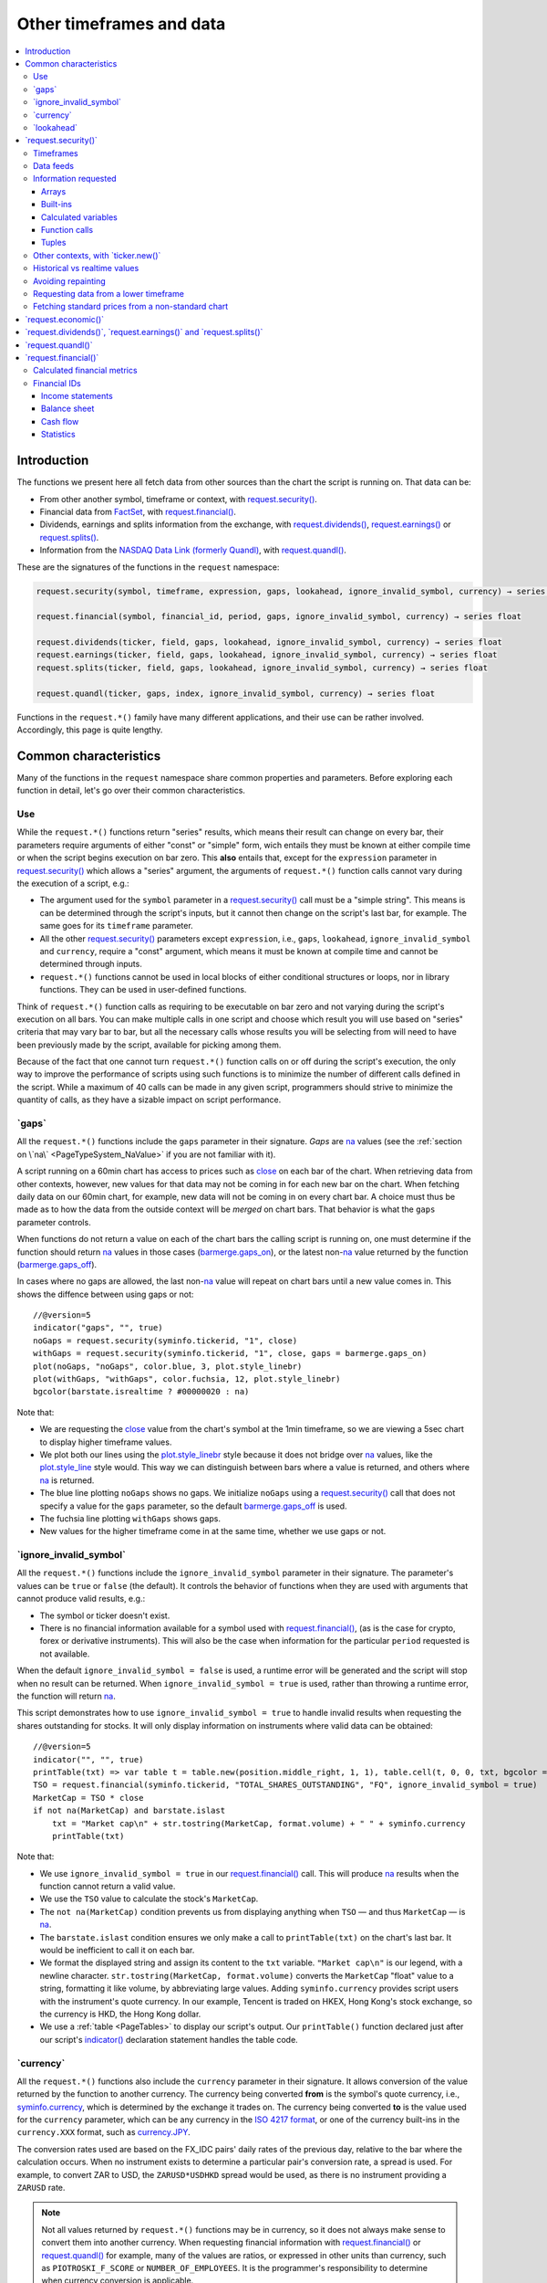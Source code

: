 .. _PageOtherTimeframesAndData:

Other timeframes and data
=========================

.. contents:: :local:
    :depth: 3



Introduction
------------

The functions we present here all fetch data from other sources than the chart the script is running on.
That data can be:

- From other another symbol, timeframe or context, with `request.security() <https://www.tradingview.com/pine-script-reference/v5/#fun_request{dot}security>`__.
- Financial data from `FactSet <https://www.factset.com/>`__, with `request.financial() <https://www.tradingview.com/pine-script-reference/v5/#fun_request{dot}financial>`__.
- Dividends, earnings and splits information from the exchange, with
  `request.dividends() <https://www.tradingview.com/pine-script-reference/v5/#fun_request{dot}dividends>`__,
  `request.earnings() <https://www.tradingview.com/pine-script-reference/v5/#fun_request{dot}earnings>`__ or
  `request.splits() <https://www.tradingview.com/pine-script-reference/v5/#fun_request{dot}splits>`__.
- Information from the `NASDAQ Data Link (formerly Quandl) <https://data.nasdaq.com/search>`__, 
  with `request.quandl() <https://www.tradingview.com/pine-script-reference/v5/#fun_request{dot}quandl>`__.

These are the signatures of the functions in the ``request`` namespace:

.. code-block:: text

    request.security(symbol, timeframe, expression, gaps, lookahead, ignore_invalid_symbol, currency) → series int/float/bool/color

    request.financial(symbol, financial_id, period, gaps, ignore_invalid_symbol, currency) → series float
    
    request.dividends(ticker, field, gaps, lookahead, ignore_invalid_symbol, currency) → series float
    request.earnings(ticker, field, gaps, lookahead, ignore_invalid_symbol, currency) → series float
    request.splits(ticker, field, gaps, lookahead, ignore_invalid_symbol, currency) → series float
    
    request.quandl(ticker, gaps, index, ignore_invalid_symbol, currency) → series float

Functions in the ``request.*()`` family have many different applications, and their use can be rather involved.
Accordingly, this page is quite lengthy.



.. _PageOtherTimeframesAndData_CommonCharacteristics:

Common characteristics
----------------------

Many of the functions in the ``request`` namespace share common properties and parameters.
Before exploring each function in detail, let's go over their common characteristics.



Use
^^^

While the ``request.*()`` functions return "series" results, which means their result can change on every bar,
their parameters require arguments of either "const" or "simple" form, 
wich entails they must be known at either compile time or when the script begins execution on bar zero.
This **also** entails that, except for the ``expression`` parameter in `request.security() <https://www.tradingview.com/pine-script-reference/v5/#fun_request{dot}security>`__
which allows a "series" argument, the arguments of ``request.*()`` function calls cannot vary during the execution of a script, e.g.:

- The argument used for the ``symbol`` parameter in a `request.security() <https://www.tradingview.com/pine-script-reference/v5/#fun_request{dot}security>`__
  call must be a "simple string". This means is can be determined through the script's inputs, but it cannot then change on the script's last bar, for example.
  The same goes for its ``timeframe`` parameter.
- All the other `request.security() <https://www.tradingview.com/pine-script-reference/v5/#fun_request{dot}security>`__ parameters except ``expression``, i.e.,
  ``gaps``, ``lookahead``, ``ignore_invalid_symbol`` and ``currency``, require a "const" argument,
  which means it must be known at compile time and cannot be determined through inputs.
- ``request.*()`` functions cannot be used in local blocks of either conditional structures or loops, nor in library functions.
  They can be used in user-defined functions.

Think of ``request.*()`` function calls as requiring to be executable on bar zero and not varying during the script's execution on all bars.
You can make multiple calls in one script and choose which result you will use based on "series" criteria that may vary bar to bar,
but all the necessary calls whose results you will be selecting from will need to have been previously made by the script, available for picking among them.

Because of the fact that one cannot turn ``request.*()`` function calls on or off during the script's execution,
the only way to improve the performance of scripts using such functions is to minimize the number of different calls defined in the script.
While a maximum of 40 calls can be made in any given script, programmers should strive to minimize the quantity of calls,
as they have a sizable impact on script performance.



.. _PageOtherTimeframesAndData_Gaps:

\`gaps\`
^^^^^^^^

All the ``request.*()`` functions include the ``gaps`` parameter in their signature.
*Gaps* are `na <https://www.tradingview.com/pine-script-reference/v5/#var_na>`__ values
(see the :ref:`section on \`na\` <PageTypeSystem_NaValue>` if you are not familiar with it).

A script running on a 60min chart has access to prices such as `close <https://www.tradingview.com/pine-script-reference/v5/#var_close>`__
on each bar of the chart. When retrieving data from other contexts, however, new values for that data may not be coming in for each new bar on the chart.
When fetching daily data on our 60min chart, for example, new data will not be coming in on every chart bar. 
A choice must thus be made as to how the data from the outside context will be *merged* on chart bars.
That behavior is what the ``gaps`` parameter controls.

When functions do not return a value on each of the chart bars the calling script is running on,
one must determine if the function should return `na <https://www.tradingview.com/pine-script-reference/v5/#var_na>`__ values in those cases 
(`barmerge.gaps_on <https://www.tradingview.com/pine-script-reference/v5/#var_barmerge{dot}gaps_on>`__),
or the latest non-`na <https://www.tradingview.com/pine-script-reference/v5/#var_na>`__ value returned by the function
(`barmerge.gaps_off <https://www.tradingview.com/pine-script-reference/v5/#var_barmerge{dot}gaps_off>`__).

In cases where no gaps are allowed, the last non-`na <https://www.tradingview.com/pine-script-reference/v5/#var_na>`__ value
will repeat on chart bars until a new value comes in. This shows the diffence between using gaps or not:

.. image:: images/OtherTimeframesAndData-Gaps-01.png

::

    //@version=5
    indicator("gaps", "", true)
    noGaps = request.security(syminfo.tickerid, "1", close)
    withGaps = request.security(syminfo.tickerid, "1", close, gaps = barmerge.gaps_on)
    plot(noGaps, "noGaps", color.blue, 3, plot.style_linebr)
    plot(withGaps, "withGaps", color.fuchsia, 12, plot.style_linebr)
    bgcolor(barstate.isrealtime ? #00000020 : na)

Note that:

- We are requesting the `close <https://www.tradingview.com/pine-script-reference/v5/#var_close>`__ value
  from the chart's symbol at the 1min timeframe, so we are viewing a 5sec chart to display higher timeframe values.
- We plot both our lines using the `plot.style_linebr <https://www.tradingview.com/pine-script-reference/v5/#var_plot{dot}style_linebr>`__ style
  because it does not bridge over `na <https://www.tradingview.com/pine-script-reference/v5/#var_na>`__ values,
  like the `plot.style_line <https://www.tradingview.com/pine-script-reference/v5/#var_plot{dot}style_line>`__ style would.
  This way we can distinguish between bars where a value is returned, and others where `na <https://www.tradingview.com/pine-script-reference/v5/#var_na>`__ is returned.
- The blue line plotting ``noGaps`` shows no gaps. We initialize ``noGaps`` using a `request.security() <https://www.tradingview.com/pine-script-reference/v5/#fun_request{dot}security>`__
  call that does not specify a value for the ``gaps`` parameter, so the default
  `barmerge.gaps_off <https://www.tradingview.com/pine-script-reference/v5/#var_barmerge{dot}gaps_off>`__ is used.
- The fuchsia line plotting ``withGaps`` shows gaps.
- New values for the higher timeframe come in at the same time, whether we use gaps or not.


\`ignore_invalid_symbol\`
^^^^^^^^^^^^^^^^^^^^^^^^^

All the ``request.*()`` functions include the ``ignore_invalid_symbol`` parameter in their signature.
The parameter's values can be ``true`` or ``false`` (the default).
It controls the behavior of functions when they are used with arguments that cannot produce valid results, e.g.:

- The symbol or ticker doesn't exist.
- There is no financial information available for a symbol used with 
  `request.financial() <https://www.tradingview.com/pine-script-reference/v5/#fun_request{dot}financial>`__, 
  (as is the case for crypto, forex or derivative instruments). 
  This will also be the case when information for the particular ``period`` requested is not available.

When the default ``ignore_invalid_symbol = false`` is used, a runtime error will be generated and the script will stop when no result can be returned.
When ``ignore_invalid_symbol = true`` is used, rather than throwing a runtime error, the function will return `na <https://www.tradingview.com/pine-script-reference/v5/#var_na>`__.

This script demonstrates how to use ``ignore_invalid_symbol = true`` to handle invalid results when requesting
the shares outstanding for stocks. It will only display information on instruments where valid data can be obtained:

.. image:: images/OtherTimeframesAndData-IgnoreValidSymbol-01.png

::

    //@version=5
    indicator("", "", true)
    printTable(txt) => var table t = table.new(position.middle_right, 1, 1), table.cell(t, 0, 0, txt, bgcolor = color.yellow, text_size = size.huge)
    TSO = request.financial(syminfo.tickerid, "TOTAL_SHARES_OUTSTANDING", "FQ", ignore_invalid_symbol = true) 
    MarketCap = TSO * close
    if not na(MarketCap) and barstate.islast
        txt = "Market cap\n" + str.tostring(MarketCap, format.volume) + " " + syminfo.currency
        printTable(txt)

Note that:

- We use ``ignore_invalid_symbol = true`` in our 
  `request.financial() <https://www.tradingview.com/pine-script-reference/v5/#fun_request{dot}financial>`__ call.
  This will produce `na <https://www.tradingview.com/pine-script-reference/v5/#var_na>`__ results when the function cannot return a valid value.
- We use the ``TSO`` value to calculate the stock's ``MarketCap``.
- The ``not na(MarketCap)`` condition prevents us from displaying anything when ``TSO`` 
  — and thus ``MarketCap`` — is `na <https://www.tradingview.com/pine-script-reference/v5/#var_na>`__.
- The ``barstate.islast`` condition ensures we only make a call to ``printTable(txt)`` on the chart's last bar.
  It would be inefficient to call it on each bar.
- We format the displayed string and assign its content to the ``txt`` variable.
  ``"Market cap\n"`` is our legend, with a newline character. 
  ``str.tostring(MarketCap, format.volume)`` converts the ``MarketCap`` "float" value to a string, formatting it like volume, by abbreviating large values.
  Adding ``syminfo.currency`` provides script users with the instrument's quote currency.
  In our example, Tencent is traded on HKEX, Hong Kong's stock exchange, so the currency is HKD, the Hong Kong dollar.
- We use a :ref:`table <PageTables>` to display our script's output. Our ``printTable()`` function declared just after our script's
  `indicator() <https://www.tradingview.com/pine-script-reference/v5/#fun_indicator>`__ declaration statement handles the table code.



\`currency\`
^^^^^^^^^^^^

All the ``request.*()`` functions also include the ``currency`` parameter in their signature.
It allows conversion of the value returned by the function to another currency.
The currency being converted **from** is the symbol's quote currency, i.e., `syminfo.currency <https://www.tradingview.com/pine-script-reference/v5/#var_syminfo{dot}currency>`__,
which is determined by the exchange it trades on.
The currency being converted **to** is the value used for the ``currency`` parameter, 
which can be any currency in the `ISO 4217 format <https://en.wikipedia.org/wiki/ISO_4217#Active_codes>`__,
or one of the currency built-ins in the ``currency.XXX`` format, such as `currency.JPY <https://www.tradingview.com/pine-script-reference/v5/#var_currency{dot}JPY>`__.

The conversion rates used are based on the FX_IDC pairs' daily rates of the previous day, relative to the bar where the calculation occurs.
When no instrument exists to determine a particular pair's conversion rate, a spread is used. For example, to convert ZAR to USD, 
the ``ZARUSD*USDHKD`` spread would be used, as there is no instrument providing a ``ZARUSD`` rate.

.. note:: Not all values returned by ``request.*()`` functions may be in currency, so it does not always make sense to convert them into another currency.
   When requesting financial information with `request.financial() <https://www.tradingview.com/pine-script-reference/v5/#fun_request{dot}financial>`__
   or `request.quandl() <https://www.tradingview.com/pine-script-reference/v5/#fun_request{dot}quandl>`__
   for example, many of the values are ratios, or expressed in other units than currency, such as ``PIOTROSKI_F_SCORE`` or ``NUMBER_OF_EMPLOYEES``.
   It is the programmer's responsibility to determine when currency conversion is applicable.



.. _PageOtherTimeframesAndData_Lookahead:

\`lookahead\`
^^^^^^^^^^^^^

The ``lookahead`` parameter controls whether future data is returned by the 
`request.security() <https://www.tradingview.com/pine-script-reference/v5/#fun_request{dot}security>`__,
`request.dividends() <https://www.tradingview.com/pine-script-reference/v5/#fun_request{dot}dividends>`__,
`request.earnings() <https://www.tradingview.com/pine-script-reference/v5/#fun_request{dot}earnings>`__ and
`request.splits() <https://www.tradingview.com/pine-script-reference/v5/#fun_request{dot}splits>`__ functions.
In order to avoid *future leak*, or *lookahead bias*, which produces unrealistic results, **it should generally be avoided — or treated with extreme caution**.
``lookahead`` is only useful in special circumstances, when it doesn't compromise the integrity of your script's logic, e.g.:

- When used with an offset on the series (such as ``close[1]``), to produce non-repainting
  `request.security() <https://www.tradingview.com/pine-script-reference/v5/#fun_request{dot}security>`__ calls.
- When retrieving the underlying, normal chart data from non-standard charts.
- When using `request.security() <https://www.tradingview.com/pine-script-reference/v5/#fun_request{dot}security>`__
  at intrabar timeframes, i.e., timeframes lower than the chart's.

The parameter only affects the script's behavior on historical bars, as there are no future bars to look forward to in realtime, where the future is unknown — as it should.

.. note:: Using ``lookahead = barmerge.lookahead_on`` when fetching price information, or calculations depending on prices, causes future leak,
   which means your script is using future information it should **not** have access to.
   Except in rare cases, this is a very bad idea. Using ``request.*()`` functions this way is misleading, and not allowed in script publications.
   It is considered a serious violation of `Script publishing rules <https://www.tradingview.com/house-rules/?solution=43000590599>`__, 
   so it is your responsability, if you publish scripts, to ensure you do not mislead users of your script by using future information on historical bars.
   While your plots on historical bars will look great because your script will magically acquire prescience (which will not reproduce in realtime, by the way),
   you will be misleading users of your scripts — and yourself.

The default value for ``lookahead`` is `barmerge.lookahead_off <https://www.tradingview.com/pine-script-reference/v5/#var_barmerge{dot}lookahead_off>`__.
To enable it, use `barmerge.lookahead_on <https://www.tradingview.com/pine-script-reference/v5/#var_barmerge{dot}lookahead_on>`__.

This example shows why using ``lookahead = barmerge.lookahead_on`` to fetch price information can be so dangerous.
We retrieve the 1min `high <https://www.tradingview.com/pine-script-reference/v5/#var_high>`__ from a 5sec chart
and show the difference in results between using 
`barmerge.lookahead_on <https://www.tradingview.com/pine-script-reference/v5/#var_barmerge{dot}lookahead_on>`__ (bad, in red) and
`barmerge.lookahead_off <https://www.tradingview.com/pine-script-reference/v5/#var_barmerge{dot}lookahead_off>`__ (good, in gray):

.. image:: images/OtherTimeframesAndData-Lookahead-01.png

::

    //@version=5
    indicator("lookahead", "", true)
    lookaheadOn  = request.security(syminfo.tickerid, '1', high, lookahead = barmerge.lookahead_on)
    lookaheadOff = request.security(syminfo.tickerid, '1', high, lookahead = barmerge.lookahead_off)
    plot(lookaheadOn,  "lookaheadOn", color.new(color.red, 60), 6)
    plot(lookaheadOff, "lookaheadOff",  color.gray, 2)
    bgcolor(barstate.isrealtime ? #00000020 : na)

Note that:

- The red line shows the result of using lookahead. The black line does not use it.
- On historical bars, the red line is showing the 1min highs before they actually occur (see #1 and #2, where it is most obvious).
- In realtime (the bars after #3 with the silver background), there is no difference between the plots because there are no futures bars to look into.

.. note:: In Pine v1 and v2, ``security()`` did not include a ``lookahead`` parameter, but it behaved as it does in later versions of Pine
   with ``lookahead = barmerge.lookahead_on``, which means it was systematically using future data. 
   Scripts written with Pine v1 or v2 and using ``security()`` should therefore be treated with caution, unless they offset the series fetched, e.g., using ``close[1]``.



\`request.security()\`
----------------------

The `request.security() <https://www.tradingview.com/pine-script-reference/v5/#fun_request{dot}security>`__ 
function is used to request data from other contexts than the chart's. Those different contexts may be:

- Other symbols
- Spreads
- Other timeframes (see the page on :ref:`Timeframes <PageTimeframes>` to timeframe specifications in Pine)
- Other chart types (see the page on :ref:`Non-standard chart data <PageNonStandardChartsData>`)
- Other chart types or sessions, through ``ticker.*()`` functions
  (see this page's :ref:`Other contexts, with \`ticker.new()\` <PageOtherTimeframesAndData_OtherContextsWithTickerNew>` section)

The function's signature is:

.. code-block:: text

    request.security(symbol, timeframe, expression, gaps, lookahead, ignore_resolve_errors, currency) → series int/float/bool/color/string
    request.security(symbol, timeframe, expression, gaps, lookahead, ignore_resolve_errors, currency) → series int[]/float[]/bool[]/color[]/string[]

``symbol``
   This is the ticker identifier of the symbol whose information is to be fetched. It musst be of "simple string" type and can be defined in multiple ways:

      - With a literal string containing either a simple ticker like ``"IBM"`` or ``"EURUSD"``, 
        or an exchange:symbol pair like ``"NYSE:IBM"`` or ``"OANDA:EURUSD"``.
        When an exchange is not provided, a default exchange will be used when it is possible.
        You will obtain more reliable results by specifying the exchange.
      - Using the `syminfo.ticker <https://www.tradingview.com/pine-script-reference/v5/#var_syminfo{dot}ticker>`__ or
        `syminfo.tickerid <https://www.tradingview.com/pine-script-reference/v5/#var_syminfo{dot}tickerid>`__ built-in variables,
        which respectively return only the ticker or the exchange:ticker information of the chart's symbol.
        It is recommended to use `syminfo.tickerid <https://www.tradingview.com/pine-script-reference/v5/#var_syminfo{dot}tickerid>`__ 
        to avoid ambiguity. See the :ref:`Symbol information <PageChartInformation_SymbolInformation>` section for more information.
        Note that an empty string can also be supplied as a value, in which case the chart's symbol is used.
      - Spreads can also be used, e.g., ``"AAPL/BTCUSD"`` or ``"ETH/BTC"``. Note that spreads will not replay in "Replay mode".
      - A ticker identifier created using `ticker.new() <https://www.tradingview.com/pine-script-reference/v5/#fun_ticker{dot}new>`__,
        which provides access to data from non-standard charts, extended hours or other contexts
        (see the :ref:`Other contexts, with \`ticker.new()\` <PageOtherTimeframesAndData_OtherContextsWithTickerNew>` section of this page).

``timeframe``
   This is a "simple string" in :ref:`timeframe specifications <PageTimeframes>` format.
   The timeframe of the main chart's symbol is stored in the
   `timeframe.period <https://www.tradingview.com/pine-script-reference/v5/#var_timeframe{dot}period>`__
   built-in variable.
   
``expression``
   This can be a "series int/float/bool/color" variable, expression, function call or tuple.
   It is the value that must be calculated in `request.security() <https://www.tradingview.com/pine-script-reference/v5/#fun_request{dot}security>`__'s
   context and returned to the script.
   For more details, see the :ref:`Information requested <PageOtherTimeframesAndData_InformationRequested>` section later in this page.

This script uses `request.security() <https://www.tradingview.com/pine-script-reference/v5/#fun_request{dot}security>`__
to fetch the `high <https://www.tradingview.com/pine-script-reference/v5/#var_high>`__ and
`low <https://www.tradingview.com/pine-script-reference/v5/#var_low>`__ values of a user-defined symbol and timeframe:

.. image:: images/OtherTimeframesAndData-RequestSecurity()-01.png

::

    //@version=5
    indicator("Symbol/TF")
    symbolInput = input.symbol("", "Symbol & timeframe", inline = "1")
    tfInput = input.timeframe("", "", inline = "1")
    
    [hi, lo] = request.security(symbolInput, tfInput, [high, low])
    
    plot(hi, "hi", color.lime, 3)
    plot(lo, "lo", color.fuchsia, 3)
    plotchar(ta.change(time(tfInput)), "ta.change(time(tfInput))", "•", location.top, size = size.tiny)
    plotchar(barstate.isrealtime, "barstate.isrealtime", "•", location.bottom, color.red, size = size.tiny)

Note that:

- As is revealed by the input values showing to the right of the script's name on the chart, we are viewing higher timeframe
  information from the same symbol as the chart's at 1min, but from the 5min timeframe.
- The lime line plots highs and the fuchsia line plots lows.
- We plot a blue dot when the higher timeframe change is detected by the script.
- On historical bars (those without a red dot at the bottom), new values come in on the higher timeframe's last chart bar.
  Point #1 shows the value for the 03:15 5min timeframe coming in at the close of the 03:19 bar 
  (keep in mind that scripts execute on the `close <https://www.tradingview.com/pine-script-reference/v5/#var_close>`__ of historical bars).
- On realtime bars, the `request.security() <https://www.tradingview.com/pine-script-reference/v5/#fun_request{dot}security>`__ values
  fluctuate with incoming data from the higher timeframe. At point #2, a new higher timeframe begins at 03:30,
  so the `low <https://www.tradingview.com/pine-script-reference/v5/#var_low>`__ of that bar, which was fluctuating during the bar,
  becomes the current `low <https://www.tradingview.com/pine-script-reference/v5/#var_low>`__ value for the higher timeframe bar.
  That value, however, is uncertain because it could be superceded by any lower `low <https://www.tradingview.com/pine-script-reference/v5/#var_low>`__
  coming in further realtime bars, until the close of the 03:34 bar. As it happens, none does, 
  so the fuchsia line stays the same across the remaining realtime bars, until the 03:35 bar brings in a new higher timeframe bar.
  During that 03:30 5min timeframe, we can see the lime line (#3) fluctuating, as higher highs are made on successive bars.
  This reveals the repainting behavior of a `request.security() <https://www.tradingview.com/pine-script-reference/v5/#fun_request{dot}security>`__
  call on realtime bars.
- Our inputs appear on a single line in the "Settings/Inputs" tab because we use ``inline = "1"`` in both ``input.*()`` calls.
- One `request.security() <https://www.tradingview.com/pine-script-reference/v5/#fun_request{dot}security>`__ call
  fetches both `high <https://www.tradingview.com/pine-script-reference/v5/#var_high>`__ and
  `low <https://www.tradingview.com/pine-script-reference/v5/#var_low>`__ values by using a :ref:`tuple <PageTypeSystem_Tuples>`.



Timeframes
^^^^^^^^^^

The `request.security() <https://www.tradingview.com/pine-script-reference/v5/#fun_request{dot}security>`__ 
function makes it possible for scripts to request data from other timeframes than the one the chart is running on,
which can be done while also accessing another symbol, or not. 
When another timeframe is accessed, it can be:

- Higher than the chart's (accessing 1D data from a 60min chart)
- Lower (accessing a 1min timeframe from a 60min chart)
- The same timeframe as the chart's 
  (when `timeframe.period <https://www.tradingview.com/pine-script-reference/v5/#var_timeframe{dot}period>`__ or an empty string is used)

The behavior of `request.security() <https://www.tradingview.com/pine-script-reference/v5/#fun_request{dot}security>`__ 
when accessing higher and lower timeframes is very different. We assume in our discussions that higher timeframes are accessed,
but we also discuss the special cases when :ref:`lower timeframes are accessed <PageOtherTimeframesAndData_RequestingDataFromALowerTimeframe>`
in a dedicated section.

Scripts not written specifically to use lower timeframe data, when they are published for a broader audience,
should ideally include protection against running them on chart timeframes where 
`request.security() <https://www.tradingview.com/pine-script-reference/v5/#fun_request{dot}security>`__ 
would be accessing lower timeframes than the chart's, as it will not produce reliable results in those cases.
See the :ref:`Comparing timeframes <PageTimeframes_ComparingTimeframes>` section for a code example 
providing error-checking to avoid just that.



Data feeds
^^^^^^^^^^

Different data feeds supplied by exchanges/brokers can be used to display information about an instrument on charts:

- Intraday historical data (for timeframes < 1D)
- End-of-day (EOD) historical data (for timeframes >= 1D)
- Realtime feed (which may be delayed, depending on your type of account and the extra data services you may have purchased)
- Extended hours data (which may be available or not, depending on instruments and the type of account you hold on TradingView)

Not all of these types of feed may exist for every instrument. "ICEEUR:BRN1!" for example, only has EOD data.

For some instruments where both intraday and EOD historical feeds exist, volume data will not be the same because some trades (block trades, OTC trades, etc.) 
may only be reported at the end of the day. That volume will thus appear in the EOD feed, but not in the intraday feed. 
Differences in volume data are almost inexistent in the crypto sector, but commonplace in stocks.

Slight prices discrepancies may also occur between both feeds, such that the `high <https://www.tradingview.com/pine-script-reference/v5/#var_high>`__ 
for one day's bar on the EOD feed may not match any of the `high <https://www.tradingview.com/pine-script-reference/v5/#var_high>`__ values of intraday bars for that day.

Another distinction between intraday and EOD feeds is that EOD feeds do not contain data from extended hours.

These differences may account for variations in the values fetched by 
`request.security() <https://www.tradingview.com/pine-script-reference/v5/#fun_request{dot}security>`__
when it is accessing data from varying timeframes, thus shifting between intraday and EOD feeds.
The differences may also cause discrepancies between data received in realtime vs the way it is reported on historical data.
There are no steadfast rules about the variations. 
To understand their details, one must consult the exchange/broker information on the feeds available for each of their markets.
As a rule, TradingView does not generate data; it relies on its data providers for the information displayed on charts.



.. _PageOtherTimeframesAndData_InformationRequested:

Information requested
^^^^^^^^^^^^^^^^^^^^^

The data fetched using `request.security() <https://www.tradingview.com/pine-script-reference/v5/#fun_request{dot}security>`__
is specified with the ``expression`` parameter. It can be of types "int", "float", "bool", "color", or an "array". Strings are thus not allowed.

The expression supplied to `request.security() <https://www.tradingview.com/pine-script-reference/v5/#fun_request{dot}security>`__
can be:

- An array
- A built-in variable or function, such as `time <https://www.tradingview.com/pine-script-reference/v5/#var_time>`__ or
  `ta.crossover() <https://www.tradingview.com/pine-script-reference/v5/#fun_ta{dot}crossover>`__
- A variable previously calculated by your script, which will then be recalculated in
  `request.security() <https://www.tradingview.com/pine-script-reference/v5/#fun_request{dot}security>`__'s context
- A user-defined function call
- A tuple


Arrays
""""""

One relatively new feature on Pine is the inclusion of arrays which we will go over in depth in a separate article. In short, arrays
are a fairly complicated topic so not a recommended area to cover for a new Pine coder. They are special data structures that are
one-dimensional and can be used to hold a collection of multiple values. 

  //@version=5
  indicator("New 60 Minute Highs")
  var highs = array.new_float(0)

  if ta.rising(high, 1)
      array.push(highs, high)
    
  src = request.security('AAPL', '60', highs)
  float[] srcArray = array.copy(src)
  plot(array.size(srcArray) > 0 ? array.pop(srcArray) : na)

Note that we are initializing an array at the first index by using the var keyword and adding new 2 bar highs to this array as they
appear. We use this array structure in a security function so we can easily use a custom timeframe like **60 minutes** in our example.
This allows us to use this same array format to use in a security call in combination with any timeframe.


Built-ins
"""""""""

The `request.security() <https://www.tradingview.com/pine-script-reference/v5/#fun_request{dot}security>`__ function is extremely
versatile and can easily be used in combination with one of TradingView's many built-in indicators. A common use case would be
to plot different timeframes of a built-in indicator on the same chart. 

Consider for example you are on a 5 minute chart and want to plot the 20 period SMA for the 1 day timeframe you might try the following::

  src = request.security('AAPL', '1D', close)
  sma = ta.sma(src, 20)

This would actually give you incorrect output because when you are on a lower timeframe, the security function would probably return
20 copies of the same daily bar since the current timeframe most likely falls on the same day. What you would want to do instead is pass in the built-in
indicator directly into the security call and allow TradingView to calculate it properly on their end by doing the following instead::

  sma = request.security('AAPL', '1D', ta.sma(close, 20))

Here is an example showing how you can easily plot a built-in indicator such as RSI 
for both the 5 minute and 30 minute timeframes on the same chart::

    //@version=5
    indicator("Relative Strength Index MTF", "RSI")
    sym = input.symbol('AAPL')
    rsi1 = request.security(sym, '5', ta.rsi(close, 14))
    rsi2 = request.security(sym, '30', ta.rsi(close, 14))
    plot(rsi1, color=color.red)
    plot(rsi2, color=color.blue)


Calculated variables
""""""""""""""""""""

One can declare the following variable::

    spread = high - low

and calculate it at *1 minute*, *15 minutes* and *60 minutes*::

    spread_1 = request.security(syminfo.tickerid, '1', spread)
    spread_15 = request.security(syminfo.tickerid, '15', spread)
    spread_60 = request.security(syminfo.tickerid, '60', spread)

The `request.security() <https://www.tradingview.com/pine-script-reference/v5/#fun_request{dot}security>`__ function
returns a series which is then adapted to the time scale of
the current chart's symbol. This result can be either shown directly on
the chart (i.e., with ``plot``), or used in further calculations.
The "Advance Decline Ratio" script illustrates a more
involved use of `request.security() <https://www.tradingview.com/pine-script-reference/v5/#fun_request{dot}security>`__::

    //@version=5
    indicator("Advance Decline Ratio", "ADR")
    ratio(t1, t2, source) =>
        s1 = request.security(t1, timeframe.period, source)
        s2 = request.security(t2, timeframe.period, source)
        s1 / s2
    plot(ratio("USI:ADVN.NY", "USI:DECL.NY", close))

The script requests two additional securities. The results of the
requests are then used in an arithmetic formula. As a result, we have a
stock market indicator used by investors to measure the number of
individual stocks participating in an upward or downward trend.


Function calls
""""""""""""""

A more advanced way of using the `request.security() <https://www.tradingview.com/pine-script-reference/v5/#fun_request{dot}security>`__ function
would be to pass in a user defined function into the ``expression`` parameter. This would allow you to create a custom function and then
use this function to plot the results for different timeframes or for different symbols on the same chart. Keep in mind that the same limitations
for security functions apply when using function calls, so for example you wouldn't be able to use a custom function that returns a string.

    //@version=5
    indicator("`request.security()` User Defined Function Example")

    f_udf(_src, _length, _lbLength) =>
        uCount = 0, dCount = 0
        for i = 0 to _length - 1 by 1
            uCount += (nz(_src[i]) > nz(src[i + _lbLength]) ? 1 : 0)
            dCount += (nz(_src[i]) < nz(src[i + _lbLength]) ? 1 : 0)
        [uCount, dCount]

    [upCount, dnCount] = f_udf(close, 9, 4)
    sym = input.symbol('AAPL')
    // We are using a blank string for the timeframe so it defaults to the current timeframe
    plot(request.security(sym, ' ', upCount)
    plot(request.security(sym, ' ', dnCount)

Note that: this is a bit more complicated example that plots the sum amount of bars that were higher than X bars ago and vice versa. We are using a 
user defined function to create a tuple with our output which is the sum of up bars and the sum of down bars. We pass in a variable
from the tuple and Pine handles the heavy lifting for us.


Tuples
""""""

Tuples are a special data structure that is immutable (meaning it can't be changed once it is created). They can be used to combine different variables
into a single variable that you can reference much easier and using fewer lines of code. This is very handy for use cases where
you would like to declare a variable once and then reference it multiple times such as the following::

  //@version=5
  indicator("`request.security()` Tuple Example")
  [h5, l5] = request.security('AAPL', '5', [high, low])
  plot(math.avg(h5, high))
  plot(math.avg(l5, low))
  plot(math.avg(h5, l5))

Note that: we are creating a tuple variable using a request security function and we set the ``expression`` parameter to a tuple containing
the 5 minute timeframe ``high`` and ``low``. We are then plotting the average of the current timeframe and the aforementioned 5 minute timeframe
as well as the midpoint of our tuple values.


.. _PageOtherTimeframesAndData_OtherContextsWithTickerNew:

Other contexts, with \`ticker.new()\`
^^^^^^^^^^^^^^^^^^^^^^^^^^^^^^^^^^^^^

.. TODO write about syminfo.tickerid in extended format and function tickerid
`ticker.new() <https://www.tradingview.com/pine-script-reference/v5/#fun_ticker{dot}new>`__,
        which allows access to :ref:`Non-standard chart data <PageNonStandardChartsData>` or :ref:`other sessions <PageSessions_UsingSessionsWithRequestSecurity>`



Historical vs realtime values
^^^^^^^^^^^^^^^^^^^^^^^^^^^^^

The behavior of `request.security() <https://www.tradingview.com/pine-script-reference/v5/#fun_request{dot}security>`__
on historical and realtime bars is not the same. On historical bars, new values come in at the 
`close <https://www.tradingview.com/pine-script-reference/v5/#var_close>`__ of the last chart bar in the higher timeframe bar.
Values then do not move until another timeframe completes, which accounts for the staircase effect of higher timeframe values. 
In realtime, however, `request.security() <https://www.tradingview.com/pine-script-reference/v5/#fun_request{dot}security>`__
will return the **current** value of the incomplete higher timeframe bar, which causes it to vary during a realtime bar,
and accross all bars until the `close <https://www.tradingview.com/pine-script-reference/v5/#var_close>`__
of the last realtime bar marking the end of the higher timeframe bar, at which point its value is final.

These fluctuating values of `request.security() <https://www.tradingview.com/pine-script-reference/v5/#fun_request{dot}security>`__
values in realtime can sometimes be just what is needed by a script's logic — if it using volume information, for example,
and needs the current volume transacted at the current point in time of the incomplete higher timeframe bar.
Fluctuating values are also called *repainting* values.

In other circumstances, for example when a script is using higher timeframe information to provide a broader context to the script
executing on a lower timeframe, one will often need confirmed and stable — as opposed to fluctuating — higher timeframe values.
These are called *non-repainting* values because they are fixed values from a the previously **completed** higher timeframe bar only.



Avoiding repainting
^^^^^^^^^^^^^^^^^^^

In general, ``barmerge.lookahead_on`` should only be used when the series is offset, as when you want to avoid repainting::

    //@version=5
    //...
    a = request.security(syminfo.tickerid, 'D', close[1], lookahead = barmerge.lookahead_on)

If you use ``barmerge.lookahead_off``, a non-repainting value can still be achieved, but it's more complex::

    //@version=5
    //...
    indexHighTF = barstate.isrealtime ? 1 : 0
    indexCurrTF = barstate.isrealtime ? 0 : 1
    a0 = request.security(syminfo.tickerid, 'D', close[indexHighTF], lookahead = barmerge.lookahead_off)
    a = a0[indexCurrTF]

When an indicator is based on historical data (i.e.,
``barstate.isrealtime`` is ``false``), we take the current *close* of
the daily timeframe and shift the result of `request.security() <https://www.tradingview.com/pine-script-reference/v5/#fun_request{dot}security>`__ 
function call one bar to the right in the current timeframe. When an indicator is calculated on
realtime data, we take the *close* of the previous day without shifting the
`request.security() <https://www.tradingview.com/pine-script-reference/v5/#fun_request{dot}security>`__ data.



.. _PageOtherTimeframesAndData_RequestingDataFromALowerTimeframe:

Requesting data from a lower timeframe
^^^^^^^^^^^^^^^^^^^^^^^^^^^^^^^^^^^^^^

The `request.security() <https://www.tradingview.com/pine-script-reference/v5/#fun_request{dot}security>`__ 
function was designed to request data of a timeframe *higher*
than the current chart timeframe. On a *60 minutes* chart,
this would mean requesting 240, D, W, or any higher timeframe.

However if you are on a *60 minutes* chart and want to use the data from the *1 minute* bars, you would need
to specifically use the new `request.security_lower_tf() <https://www.tradingview.com/pine-script-reference/v5/#fun_request{dot}security_lower_tf>`__
function. If you were to use the `request.security() <https://www.tradingview.com/pine-script-reference/v5/#fun_request{dot}security>`__ 
function in our example you would actually only get the final minute bar for the last hour since ``barmerge.lookahead_off`` is the default.
If you were to use ``barmerge.lookahead_on`` then you would get the first minute bar instead. 

This is why we added the `request.security_lower_tf() <https://www.tradingview.com/pine-script-reference/v5/#fun_request{dot}security_lower_tf>`__
function so you will now receive an array containing all of the minute bars in the last hour as per our example. The returned array will contain
all of the available intrabars sorted by the timestamp in ascending order. However if you were to request a lower timeframe that is equal or 
higher than the current timeframe, you would get a runtime error. You can now do further calculations on this array as per our example below.

  //@version=5
  indicator("`request.security_lower_tf()` Example")
  float travel = math.abs(high - low)
  float[] ltfTravelArray = request.security_lower_tf(syminfo.tickerid, "1", travel)
  float volatility = nz(array.sum(ltfTravelArray) / travel)
  plot(volatility)

Note that:
  - There is a max of 40 function calls allowed in a script
  - The amount of intrabars will vary based on the chart's timeframe as well as the underlyingg instrument or sector so you may expect 60 intrabars returned 
  but receive a smaller amount.
  - We are calculating volatility in this example by comparing the absolute sum of high - low in the lower timeframe to the current timeframe of high - low.
  - Tuples are not allowed currently in the *expression* parameter and you will receive an error if you try to use a tuple.
  - You must use a lower timeframe than the chart timeframe so the same timeframe or a higher timeframe will throw an error.
  - This function only works on chart timeframes higher than *1 minute* or else a runtime error will occur.
  - A maximum of 100K total intrabars can be accessed by a script. This means that on a 24x7 market you have a max of 1440 intrabars per chart bar, 
  so will only see values for the last ~70 days because: 70 days * 24 hours * 60 minutes ═ 100,800 minutes.

Fetching standard prices from a non-standard chart
^^^^^^^^^^^^^^^^^^^^^^^^^^^^^^^^^^^^^^^^^^^^^^^^^^


\`request.economic()\`
----------------------

This function returns economic data for a given country or region (i.e. US or EU). Economic data includes information such as the state of a country's economy 
(GDP, inflation rate, etc.) or of a particular industry (steel production, ICU beds, etc.).

The signature of `request.economic() <https://www.tradingview.com/pine-script-reference/v5/#fun_request{dot}economic>`__ is: 

.. code-block:: text

    request.economic(country_code, field, gaps, ignore_invalid_symbol) → series float

We have covered the last two parameters in the :ref:`Common characteristics <PageOtherTimeframesAndData_CommonCharacteristics>` section of this page.
The first two parameters require a "simple string" argument. They are:

``country_code``
   This is the identifier for the country or region that you want to request economic data for such as "US" or "EU". 
   A full list of countries/regions and their codes can be found `here <https://www.tradingview.com/chart/?solution=43000665359>`__ and please note that
   the available metrics will depend on the country or region selected.

``field``
   This is the identifier of the required metric. We have a full list of the available metrics along with the list of countries that support each metric by 
   going `here <https://www.tradingview.com/support/folders/43000581956-list-of-available-economic-indicators/>`__

This example plots the current US GDP values

  //@version=5
  indicator("Economic Data Example")
  e = request.economic("US", "GDP")
  plot(e)

Note that:

  - You will receive an error if the requested metric is not available for the country or region you have selected.
  - You can also view this data on a chart like you would with a symbol so for this example you would replace
  the exchange name with Economic and the symbol name with a single string combining the ``country_code`` with ``field``.
  For this example you would use "/"Economic.USGDP"/" in the symbol search box.


  
\`request.dividends()\`, \`request.earnings()\` and \`request.splits()\`
------------------------------------------------------------------------

An easy method to determine the financial strength of a stock is using earnings data so we offer three options to receive the latest earnings data for a given stock: 
request.dividends(), request.earnings() and request.splits(). Much of the underlying data of a stock can be interpreted using these metrics but also keep in mind
that not all stocks will have these stats available. Small cap stocks for example are not known for giving out dividends. Below we have included an example
that creates a handy table containing the latest earnings data for each stock using these three metrics. 

  //@version=5
  indicator("Dividends, Splits, and Earnings Example")

  dividends = request.dividends(syminfo.tickerid)
  splitsNum = request.splits(syminfo.tickerid, splits.numerator)
  splitsDenom = request.splits(syminfo.tickerid, splits.denominator)
  earnings = request.earnings(syminfo.tickerid)

  plot(earnings, color=color.blue)
  plot(dividends, color=color.red)

  if barstate.islast
      string tableText = "Current Stats \n\n Dividends: " + str.tostring(dividends) + "\n Splits: " + str.tostring(splitsNum) + 
      "/" + str.tostring(splitsDenom) + " \n Earnings: " + str.tostring(earnings)
      var table t = table.new(position.middle_right, 1, 3), table.cell(t, 0, 0, tableText, bgcolor = color.lime)

Note that:

- For the `ticker` parameter, you need to specifically use the symbol with the market instead of just the symbol ticker. e.g. "NASDAQ:AAPL" instead of "AAPL". 
- Also don't use syminfo.ticker because you will receive a runtime error so make sure you use syminfo.tickerid instead.
- When you request financial data using the dividends and earnings functions, the new value is returned on the bar where the report was published.
- When you use request.splits(), you need to specify the split type by using splits.denominator or splits.numerator.
- We are creating the table only when we are on the latest bar so we are saving allocated memory by only creating the table when it is necessary.



\`request.quandl()\`
--------------------

TradingView has partnered with many fintech companies to provide our users with vast amounts of information on everything from crypto to stocks and much much more.
One of our partners is Quandl and we have an example below that shows you how easy it is use this request function to be able to pull one of the many thousands
of feeds available through Quandl. This is an example showing you how to view the amount of shares currently being shorted for the Apple stock. 

  //@version=5
  indicator("Quandl Example")
  f = request.quandl("FINRA/FNSQ_AAPL", barmerge.gaps_on, 0)
  plot(f)

  Note that:

  - For the `ticker` parameter, you need to specifically use the Quandl symbol matching the data that you want to import.
  - For the `index` parameter, you need to make sure to match the index information given on `Quandl <https://data.nasdaq.com/search?filters=%5B%22Quandl%22%5D>`__




\`request.financial()\`
-----------------------

This function returns a financial metric from `FactSet <https://www.factset.com/>`__ for a given fiscal period. More than 200 financial metrics are available, although not for every symbol or fiscal period. 
Note that financial data is also available on TradingView through the chart's `"Fundamental metrics for stocks" button <https://www.tradingview.com/?solution=43000543506>`__ in the top menu.

The signature of `request.financial() <https://www.tradingview.com/pine-script-reference/v5/#fun_request{dot}financial>`__ is: 

.. code-block:: text

    request.financial(symbol, financial_id, period, gaps, ignore_invalid_symbol, currency) → series float

We have covered the last three parameters in the :ref:`Common characteristics <PageOtherTimeframesAndData_CommonCharacteristics>` section of this page.
The first three parameters all require a "simple string" argument. They are:

``symbol``
   This is similar to the first parameter of the `request.security() <https://www.tradingview.com/pine-script-reference/v5/#fun_request{dot}security>`__.
   It is the name of the symbol for which a financial metric is requested. For example: `"NASDAQ:AAPL"`.

``financial_id``
   This is the identifier of the required metric. There are more than 200 IDs. They are listed in the third column of the :ref:`Financial IDs <PageOtherTimeframesAndData_FinancialIDs>` section below.

``period``
   This represents the frequency at which you require the values to update on your chart. There are three possible arguments: ``"FQ"`` (quarterly), ``"FY"`` (yearly) and ``"TTM"`` (trailing twelve months).
   Not all frequencies are available for all metrics. Possible values for each metric are listed in the second column of the :ref:`Financial IDs <PageOtherTimeframesAndData_FinancialIDs>` section below.
   Note that each frequency is fixed and independent of the exact date where the data is made available within each period.
   If for dividends or earnings you require the data when it is made available, use
   `request.dividends() <https://www.tradingview.com/pine-script-reference/v5/#fun_request{dot}dividends>`__ or
   `request.earnings() <https://www.tradingview.com/pine-script-reference/v5/#fun_request{dot}earnings>`__ instead.


This plots the quarterly value of accounts payable for Apple:

.. image:: images/OtherTimeframesAndData-RequestFinancial()-01.png

::

    //@version=5
    indicator("")
    f = request.financial("NASDAQ:AAPL", "ACCOUNTS_PAYABLE", "FQ")
    plot(f)

Note that:

- The data begins in 2013.
- We are not using gaps, so the fetched value stays the same for during each fiscal quarter.
- New values appear on the bar where the next fiscal period begins.



Calculated financial metrics
^^^^^^^^^^^^^^^^^^^^^^^^^^^^^

Some common financial metrics cannot be fetched with `request.financial() <https://www.tradingview.com/pine-script-reference/v5/#fun_request{dot}financial>`__
because they require combining metrics with an instrument's current chart price.
Such is the case for:

- Market Capitalization (price X number of shares outstanding)
- Earnings Yield (earnings per share for the last 12-month / current market price)
- Price Book Ratio (price / book value per share)
- Price Earnings Ratio (price / earnings per share)
- Price Sales Ratio (company’s market capitalization / total revenue over the last twelve months)

Here, we calculates all five values:

.. image:: images/OtherTimeframesAndData-RequestFinancial()-02.png

::

    //@version=5
    indicator("")
    
    // ————— Market capitalization
    marketCap() =>
        totalSharesOutstanding = request.financial(syminfo.tickerid, "TOTAL_SHARES_OUTSTANDING", "FQ")
        marketCap = totalSharesOutstanding * close
    
    // ————— Earnings yield
    earningsYield() =>
        earningsPerShare = request.financial(syminfo.tickerid, "EARNINGS_PER_SHARE", "TTM")
        earningsYield = (earningsPerShare / close) * 100
    
    // ————— Price Book Ratio
    priceBookRatio() =>
        bookValuePerShare = request.financial(syminfo.tickerid, "BOOK_VALUE_PER_SHARE", "FQ")
        priceBookRatio = close / bookValuePerShare
    
    // ————— Price Earnings Ratio
    priceEarningsRatio() =>
        earningsPerShare = request.financial(syminfo.tickerid, "EARNINGS_PER_SHARE", "TTM")
        priceEarningsRatio = close / earningsPerShare
    
    // ————— Price Sales Ratio
    priseSalesRatio() =>
        totalSharesOutstanding = request.financial(syminfo.tickerid, "TOTAL_SHARES_OUTSTANDING", "FQ")
        mktCap = totalSharesOutstanding * close
        totalRevenue = request.financial(syminfo.tickerid, "TOTAL_REVENUE", "TTM")
        priseSalesRatio = mktCap / totalRevenue
    
    plot(earningsYield(), "Earnings yield", color.aqua, 2)
    plot(priceBookRatio(), "Price Book Ratio", color.orange, 2)
    plot(priceEarningsRatio(), "Price Earnings Ratio", color.purple, 2)
    plot(priseSalesRatio(), "Price Sales Ratio", color.teal, 2)
    
    // ————— Display market cap using a label because its values are too large compared to the others.
    // New function using gaps.
    marketCapWithGaps() =>
        totalSharesOutstanding = request.financial(syminfo.tickerid, "TOTAL_SHARES_OUTSTANDING", "FQ", gaps = barmerge.gaps_on)
        mktCapGaps = totalSharesOutstanding * close
    // Convert value to a string, abbreviating large values as is done for volume. Add currency.
    mktCapGapsTxt = str.tostring(marketCapWithGaps(), format.volume) + " " + syminfo.currency
    // Label's y position is the highest value among the last 50 of the four plotted values.
    labelY = ta.highest(math.max(earningsYield(), priceBookRatio(), priceEarningsRatio(), priseSalesRatio()), 50)
    // When the function returns a value instead of `na`, display a label.
    if not na(marketCapWithGaps())
        label.new(bar_index, labelY, mktCapGapsTxt, color = color.new(color.blue, 85), size = size.large)

Note that:

- We create a :ref:`user-defined function <PageUserDefinedFunctions>` for each value, which makes it easier to reuse the code.
- We plot all the values except the market cap. That value being much larger than the others, plotting it would more or less turn the other plots into flat lines.
- We use another method to display the market cap, which involves creating a version of its function that uses gaps, so we have an easy way to 
  detect when a new value comes in for it and should be shown. We also format the value using 
  `format.volume <https://www.tradingview.com/pine-script-reference/v5/#var_format{dot}volume>`__ to abbreviate large values,
  and add the currency using `syminfo.currency <https://www.tradingview.com/pine-script-reference/v5/#var_syminfo{dot}currency>`__.
  To determine the height of the label, we calculate the maximum value plotted in the last 50 bars.



.. _PageOtherTimeframesAndData_FinancialIDs:

Financial IDs
^^^^^^^^^^^^^

All financial metrics available with `request.financial() <https://www.tradingview.com/pine-script-reference/v5/#fun_request{dot}financial>`__ is listed below. 
The table columns contain the following information:

- The "Financial" column is a description of the value. It links to a corresponding Help Center page providing more information on the metric.
- The ``period`` column lists the arguments that can be used for the namesake parameter in
  `request.financial() <https://www.tradingview.com/pine-script-reference/v5/#fun_request{dot}financial>`__.
  Only one period can be used per function call. Not all periods are available for all metrics.
- The ``financial_id`` column lists the string to be used for the ``financial_id`` parameter.

Metrics are divided in four categories:

- :ref:`Income statements <PageOtherTimeframesAndData_IncomeStatements>`
- :ref:`Balance sheet <PageOtherTimeframesAndData_BalanceSheet>`
- :ref:`Cash flow <PageOtherTimeframesAndData_CashFlow>`
- :ref:`Statistics <PageOtherTimeframesAndData_Statistics>`


.. _PageOtherTimeframesAndData_IncomeStatements:

Income statements
"""""""""""""""""

+-------------------------------------------------------------------------------------------------------------+-------------+--------------------------------------------+
| **Financial**                                                                                               | ``period``  | ``financial_id``                           |
+-------------------------------------------------------------------------------------------------------------+-------------+--------------------------------------------+
| `After tax other income/expense <https://www.tradingview.com/?solution=43000563497>`__                      | FQ, FY      | AFTER_TAX_OTHER_INCOME                     |
+-------------------------------------------------------------------------------------------------------------+-------------+--------------------------------------------+
| `Average basic shares outstanding <https://www.tradingview.com/?solution=43000      >`__                    | FQ, FY      | BASIC_SHARES_OUTSTANDING                   |
+-------------------------------------------------------------------------------------------------------------+-------------+--------------------------------------------+
| `Other COGS <https://www.tradingview.com/?solution=43000563478>`__                                          | FQ, FY      | COST_OF_GOODS_EXCL_DEP_AMORT               |
+-------------------------------------------------------------------------------------------------------------+-------------+--------------------------------------------+
| `Cost of goods <https://www.tradingview.com/?solution=43000553618>`__                                       | FQ, FY      | COST_OF_GOODS                              |
+-------------------------------------------------------------------------------------------------------------+-------------+--------------------------------------------+
| `Deprecation and amortization <https://www.tradingview.com/?solution=43000563477>`__                        | FQ, FY      | DEP_AMORT_EXP_INCOME_S                     |
+-------------------------------------------------------------------------------------------------------------+-------------+--------------------------------------------+
| `Diluted net income available to common stockholders <https://www.tradingview.com/?solution=43000563516>`__ | FQ, FY      | DILUTED_NET_INCOME                         |
+-------------------------------------------------------------------------------------------------------------+-------------+--------------------------------------------+
| `Diluted shares outstanding <https://www.tradingview.com/?solution=43000553616>`__                          | FQ, FY      | DILUTED_SHARES_OUTSTANDING                 |
+-------------------------------------------------------------------------------------------------------------+-------------+--------------------------------------------+
| `Dilution adjustment <https://www.tradingview.com/?solution=43000563504>`__                                 | FQ, FY      | DILUTION_ADJUSTMENT                        |
+-------------------------------------------------------------------------------------------------------------+-------------+--------------------------------------------+
| `Discontinued operations <https://www.tradingview.com/?solution=43000563502>`__                             | FQ, FY      | DISCONTINUED_OPERATIONS                    |
+-------------------------------------------------------------------------------------------------------------+-------------+--------------------------------------------+
| `Basic EPS <https://www.tradingview.com/?solution=43000563520>`__                                           | FQ, FY, TTM | EARNINGS_PER_SHARE_BASIC                   |
+-------------------------------------------------------------------------------------------------------------+-------------+--------------------------------------------+
| `Diluted EPS <https://www.tradingview.com/?solution=43000553616>`__                                         | FQ, FY      | EARNINGS_PER_SHARE_DILUTED                 |
+-------------------------------------------------------------------------------------------------------------+-------------+--------------------------------------------+
| `EBIT <https://www.tradingview.com/?solution=43000      >`__                                                | FQ, FY      | EBIT                                       |
+-------------------------------------------------------------------------------------------------------------+-------------+--------------------------------------------+
| `EBITDA <https://www.tradingview.com/?solution=43000553610>`__                                              | FQ, FY, TTM | EBITDA                                     |
+-------------------------------------------------------------------------------------------------------------+-------------+--------------------------------------------+
| `Equity in earnings <https://www.tradingview.com/?solution=43000563487>`__                                  | FQ, FY      | EQUITY_IN_EARNINGS                         |
+-------------------------------------------------------------------------------------------------------------+-------------+--------------------------------------------+
| `Gross profit <https://www.tradingview.com/?solution=43000553611>`__                                        | FQ, FY      | GROSS_PROFIT                               |
+-------------------------------------------------------------------------------------------------------------+-------------+--------------------------------------------+
| `Taxes <https://www.tradingview.com/?solution=43000563492>`__                                               | FQ, FY      | INCOME_TAX                                 |
+-------------------------------------------------------------------------------------------------------------+-------------+--------------------------------------------+
| `Interest capitalized <https://www.tradingview.com/?solution=43000563468>`__                                | FQ, FY      | INTEREST_CAPITALIZED                       |
+-------------------------------------------------------------------------------------------------------------+-------------+--------------------------------------------+
| `Interest expense on debt <https://www.tradingview.com/?solution=43000563467>`__                            | FQ, FY      | INTEREST_EXPENSE_ON_DEBT                   |
+-------------------------------------------------------------------------------------------------------------+-------------+--------------------------------------------+
| `Non-controlling/minority interest <https://www.tradingview.com/?solution=43000563495>`__                   | FQ, FY      | MINORITY_INTEREST_EXP                      |
+-------------------------------------------------------------------------------------------------------------+-------------+--------------------------------------------+
| `Net income before discontinued operations <https://www.tradingview.com/?solution=43000563500>`__           | FQ, FY      | NET_INCOME_BEF_DISC_OPER                   |
+-------------------------------------------------------------------------------------------------------------+-------------+--------------------------------------------+
| `Net income <https://www.tradingview.com/?solution=43000553617>`__                                          | FQ, FY      | NET_INCOME                                 |
+-------------------------------------------------------------------------------------------------------------+-------------+--------------------------------------------+
| `Non-operating income, excl. interest expenses <https://www.tradingview.com/?solution=43000563471>`__       | FQ, FY      | NON_OPER_INCOME                            |
+-------------------------------------------------------------------------------------------------------------+-------------+--------------------------------------------+
| `Interest expense, net of interest capitalized <https://www.tradingview.com/?solution=43000563466>`__       | FQ, FY      | NON_OPER_INTEREST_EXP                      |
+-------------------------------------------------------------------------------------------------------------+-------------+--------------------------------------------+
| `Non-operating interest income <https://www.tradingview.com/?solution=43000563473>`__                       | FQ, FY      | NON_OPER_INTEREST_INCOME                   |
+-------------------------------------------------------------------------------------------------------------+-------------+--------------------------------------------+
| `Operating income <https://www.tradingview.com/?solution=43000563464>`__                                    | FQ, FY      | OPER_INCOME                                |
+-------------------------------------------------------------------------------------------------------------+-------------+--------------------------------------------+
| `Operating expenses (excl. COGS) <https://www.tradingview.com/?solution=43000563463>`__                     | FQ, FY      | OPERATING_EXPENSES                         |
+-------------------------------------------------------------------------------------------------------------+-------------+--------------------------------------------+
| `Miscellaneous non-operating expense <https://www.tradingview.com/?solution=43000563479>`__                 | FQ, FY      | OTHER_INCOME                               |
+-------------------------------------------------------------------------------------------------------------+-------------+--------------------------------------------+
| `Other operating expenses, total <https://www.tradingview.com/?solution=43000563483>`__                     | FQ, FY      | OTHER_OPER_EXPENSE_TOTAL                   |
+-------------------------------------------------------------------------------------------------------------+-------------+--------------------------------------------+
| `Preferred dividends <https://www.tradingview.com/?solution=43000563506>`__                                 | FQ, FY      | PREFERRED_DIVIDENDS                        |
+-------------------------------------------------------------------------------------------------------------+-------------+--------------------------------------------+
| `Pretax equity in earnings <https://www.tradingview.com/?solution=43000563474>`__                           | FQ, FY      | PRETAX_EQUITY_IN_EARNINGS                  |
+-------------------------------------------------------------------------------------------------------------+-------------+--------------------------------------------+
| `Pretax income <https://www.tradingview.com/?solution=43000563462>`__                                       | FQ, FY      | PRETAX_INCOME                              |
+-------------------------------------------------------------------------------------------------------------+-------------+--------------------------------------------+
| `Research & development <https://www.tradingview.com/?solution=43000553612>`__                              | FQ, FY      | RESEARCH_AND_DEV                           |
+-------------------------------------------------------------------------------------------------------------+-------------+--------------------------------------------+
| `Selling/general/admin expenses, other <https://www.tradingview.com/?solution=43000553614>`__               | FQ, FY      | SELL_GEN_ADMIN_EXP_OTHER                   |
+-------------------------------------------------------------------------------------------------------------+-------------+--------------------------------------------+
| `Selling/general/admin expenses, total <https://www.tradingview.com/?solution=43000553613>`__               | FQ, FY      | SELL_GEN_ADMIN_EXP_TOTAL                   |
+-------------------------------------------------------------------------------------------------------------+-------------+--------------------------------------------+
| `Non-operating income, total <https://www.tradingview.com/?solution=43000563473>`__                         | FQ, FY      | TOTAL_NON_OPER_INCOME                      |
+-------------------------------------------------------------------------------------------------------------+-------------+--------------------------------------------+
| `Total operating expenses <https://www.tradingview.com/?solution=43000553615>`__                            | FQ, FY      | TOTAL_OPER_EXPENSE                         |
+-------------------------------------------------------------------------------------------------------------+-------------+--------------------------------------------+
| `Total revenue <https://www.tradingview.com/?solution=43000553619>`__                                       | FQ, FY      | TOTAL_REVENUE                              |
+-------------------------------------------------------------------------------------------------------------+-------------+--------------------------------------------+
| `Unusual income/expense <https://www.tradingview.com/?solution=43000563479>`__                              | FQ, FY      | UNUSUAL_EXPENSE_INC                        |
+-------------------------------------------------------------------------------------------------------------+-------------+--------------------------------------------+



.. _PageOtherTimeframesAndData_BalanceSheet:

Balance sheet
"""""""""""""

+-------------------------------------------------------------------------------------------------------------+-------------+--------------------------------------------+
| **Financial**                                                                                               | ``period``  | ``financial_id``                           |
+-------------------------------------------------------------------------------------------------------------+-------------+--------------------------------------------+
| `Accounts payable <https://www.tradingview.com/?solution=43000563619>`__                                    | FQ, FY      | ACCOUNTS_PAYABLE                           |
+-------------------------------------------------------------------------------------------------------------+-------------+--------------------------------------------+
| `Accounts receivable - trade, net <https://www.tradingview.com/?solution=43000563740>`__                    | FQ, FY      | ACCOUNTS_RECEIVABLES_NET                   |
+-------------------------------------------------------------------------------------------------------------+-------------+--------------------------------------------+
| `Accrued payroll <https://www.tradingview.com/?solution=43000563628>`__                                     | FQ, FY      | ACCRUED_PAYROLL                            |
+-------------------------------------------------------------------------------------------------------------+-------------+--------------------------------------------+
| `Accumulated depreciation, total <https://www.tradingview.com/?solution=43000563673>`__                     | FQ, FY      | ACCUM_DEPREC_TOTAL                         |
+-------------------------------------------------------------------------------------------------------------+-------------+--------------------------------------------+
| `Additional paid-in capital/Capital surplus <https://www.tradingview.com/?solution=43000563874>`__          | FQ, FY      | ADDITIONAL_PAID_IN_CAPITAL                 |
+-------------------------------------------------------------------------------------------------------------+-------------+--------------------------------------------+
| `Tangible book value per share <https://www.tradingview.com/?solution=43000597072>`__                       | FQ, FY      | BOOK_TANGIBLE_PER_SHARE                    |
+-------------------------------------------------------------------------------------------------------------+-------------+--------------------------------------------+
| `Book value per share <https://www.tradingview.com/?solution=43000      >`__                                | FQ, FY      | BOOK_VALUE_PER_SHARE                       |
+-------------------------------------------------------------------------------------------------------------+-------------+--------------------------------------------+
| `Capitalized lease obligations <https://www.tradingview.com/?solution=43000563527>`__                       | FQ, FY      | CAPITAL_LEASE_OBLIGATIONS                  |
+-------------------------------------------------------------------------------------------------------------+-------------+--------------------------------------------+
| `Capital and operating lease obligations <https://www.tradingview.com/?solution=43000563522>`__             | FQ, FY      | CAPITAL_OPERATING_LEASE_OBLIGATIONS        |
+-------------------------------------------------------------------------------------------------------------+-------------+--------------------------------------------+
| `Cash & equivalents <https://www.tradingview.com/?solution=43000563709>`__                                  | FQ, FY      | CASH_N_EQUIVALENTS                         |
+-------------------------------------------------------------------------------------------------------------+-------------+--------------------------------------------+
| `Cash and short term investments <https://www.tradingview.com/?solution=43000563702>`__                     | FQ, FY      | CASH_N_SHORT_TERM_INVEST                   |
+-------------------------------------------------------------------------------------------------------------+-------------+--------------------------------------------+
| `Common equity, total <https://www.tradingview.com/?solution=43000563866>`__                                | FQ, FY      | COMMON_EQUITY_TOTAL                        |
+-------------------------------------------------------------------------------------------------------------+-------------+--------------------------------------------+
| `Common stock par/Carrying value <https://www.tradingview.com/?solution=43000563873>`__                     | FQ, FY      | COMMON_STOCK_PAR                           |
+-------------------------------------------------------------------------------------------------------------+-------------+--------------------------------------------+
| `Current portion of LT debt and capital leases <https://www.tradingview.com/?solution=43000563557>`__       | FQ, FY      | CURRENT_PORT_DEBT_CAPITAL_LEASES           |
+-------------------------------------------------------------------------------------------------------------+-------------+--------------------------------------------+
| `Deferred income, current <https://www.tradingview.com/?solution=43000563631>`__                            | FQ, FY      | DEFERRED_INCOME_CURRENT                    |
+-------------------------------------------------------------------------------------------------------------+-------------+--------------------------------------------+
| `Deferred income, non-current <https://www.tradingview.com/?solution=43000563540>`__                        | FQ, FY      | DEFERRED_INCOME_NON_CURRENT                |
+-------------------------------------------------------------------------------------------------------------+-------------+--------------------------------------------+
| `Deferred tax assets <https://www.tradingview.com/?solution=43000563683>`__                                 | FQ, FY      | DEFERRED_TAX_ASSESTS                       |
+-------------------------------------------------------------------------------------------------------------+-------------+--------------------------------------------+
| `Deferred tax liabilities <https://www.tradingview.com/?solution=43000563536>`__                            | FQ, FY      | DEFERRED_TAX_LIABILITIES                   |
+-------------------------------------------------------------------------------------------------------------+-------------+--------------------------------------------+
| `Dividends payable <https://www.tradingview.com/?solution=43000563624>`__                                   | FY          | DIVIDENDS_PAYABLE                          |
+-------------------------------------------------------------------------------------------------------------+-------------+--------------------------------------------+
| `Goodwill, net <https://www.tradingview.com/?solution=43000563688>`__                                       | FQ, FY      | GOODWILL                                   |
+-------------------------------------------------------------------------------------------------------------+-------------+--------------------------------------------+
| `Income tax payable <https://www.tradingview.com/?solution=43000563621>`__                                  | FQ, FY      | INCOME_TAX_PAYABLE                         |
+-------------------------------------------------------------------------------------------------------------+-------------+--------------------------------------------+
| `Net intangible assets <https://www.tradingview.com/?solution=43000563686>`__                               | FQ, FY      | INTANGIBLES_NET                            |
+-------------------------------------------------------------------------------------------------------------+-------------+--------------------------------------------+
| `Inventories - finished goods <https://www.tradingview.com/?solution=43000563749>`__                        | FQ, FY      | INVENTORY_FINISHED_GOODS                   |
+-------------------------------------------------------------------------------------------------------------+-------------+--------------------------------------------+
| `Inventories - progress payments & other <https://www.tradingview.com/?solution=43000563748>`__             | FQ, FY      | INVENTORY_PROGRESS_PAYMENTS                |
+-------------------------------------------------------------------------------------------------------------+-------------+--------------------------------------------+
| `Inventories - raw materials <https://www.tradingview.com/?solution=43000563753>`__                         | FQ, FY      | INVENTORY_RAW_MATERIALS                    |
+-------------------------------------------------------------------------------------------------------------+-------------+--------------------------------------------+
| `Inventories - work in progress <https://www.tradingview.com/?solution=43000563746>`__                      | FQ, FY      | INVENTORY_WORK_IN_PROGRESS                 |
+-------------------------------------------------------------------------------------------------------------+-------------+--------------------------------------------+
| `Investments in unconsolidated subsidiaries <https://www.tradingview.com/?solution=43000563645>`__          | FQ, FY      | INVESTMENTS_IN_UNCONCSOLIDATE              |
+-------------------------------------------------------------------------------------------------------------+-------------+--------------------------------------------+
| `Long term debt excl. lease liabilities <https://www.tradingview.com/?solution=43000563521>`__              | FQ, FY      | LONG_TERM_DEBT_EXCL_CAPITAL_LEASE          |
+-------------------------------------------------------------------------------------------------------------+-------------+--------------------------------------------+
| `Long term debt <https://www.tradingview.com/?solution=43000553621>`__                                      | FQ, FY      | LONG_TERM_DEBT                             |
+-------------------------------------------------------------------------------------------------------------+-------------+--------------------------------------------+
| `Long term investments <https://www.tradingview.com/?solution=43000563639>`__                               | FQ, FY      | LONG_TERM_INVESTMENTS                      |
+-------------------------------------------------------------------------------------------------------------+-------------+--------------------------------------------+
| `Note receivable - long term <https://www.tradingview.com/?solution=43000563641>`__                         | FQ, FY      | LONG_TERM_NOTE_RECEIVABLE                  |
+-------------------------------------------------------------------------------------------------------------+-------------+--------------------------------------------+
| `Other long term assets, total <https://www.tradingview.com/?solution=43000563693>`__                       | FQ, FY      | LONG_TERM_OTHER_ASSETS_TOTAL               |
+-------------------------------------------------------------------------------------------------------------+-------------+--------------------------------------------+
| `Minority interest <https://www.tradingview.com/?solution=43000563884>`__                                   | FQ, FY      | MINORITY_INTEREST                          |
+-------------------------------------------------------------------------------------------------------------+-------------+--------------------------------------------+
| `Notes payable <https://www.tradingview.com/?solution=43000563600>`__                                       | FY          | NOTES_PAYABLE_SHORT_TERM_DEBT              |
+-------------------------------------------------------------------------------------------------------------+-------------+--------------------------------------------+
| `Operating lease liabilities <https://www.tradingview.com/?solution=43000563532>`__                         | FQ, FY      | OPERATING_LEASE_LIABILITIES                |
+-------------------------------------------------------------------------------------------------------------+-------------+--------------------------------------------+
| `Other common equity <https://www.tradingview.com/?solution=43000563877>`__                                 | FQ, FY      | OTHER_COMMON_EQUITY                        |
+-------------------------------------------------------------------------------------------------------------+-------------+--------------------------------------------+
| `Other current assets, total <https://www.tradingview.com/?solution=43000563761>`__                         | FQ, FY      | OTHER_CURRENT_ASSETS_TOTAL                 |
+-------------------------------------------------------------------------------------------------------------+-------------+--------------------------------------------+
| `Other current liabilities <https://www.tradingview.com/?solution=43000563635>`__                           | FQ, FY      | OTHER_CURRENT_LIABILITIES                  |
+-------------------------------------------------------------------------------------------------------------+-------------+--------------------------------------------+
| `Other intangibles, net <https://www.tradingview.com/?solution=43000563689>`__                              | FQ, FY      | OTHER_INTANGIBLES_NET                      |
+-------------------------------------------------------------------------------------------------------------+-------------+--------------------------------------------+
| `Other investments <https://www.tradingview.com/?solution=43000563649>`__                                   | FQ, FY      | OTHER_INVESTMENTS                          |
+-------------------------------------------------------------------------------------------------------------+-------------+--------------------------------------------+
| `Other liabilities, total <https://www.tradingview.com/?solution=43000563635>`__                            | FQ, FY      | OTHER_LIABILITIES_TOTAL                    |
+-------------------------------------------------------------------------------------------------------------+-------------+--------------------------------------------+
| `Other receivables <https://www.tradingview.com/?solution=43000563741>`__                                   | FQ, FY      | OTHER_RECEIVABLES                          |
+-------------------------------------------------------------------------------------------------------------+-------------+--------------------------------------------+
| `Other short term debt <https://www.tradingview.com/?solution=43000563614>`__                               | FY          | OTHER_SHORT_TERM_DEBT                      |
+-------------------------------------------------------------------------------------------------------------+-------------+--------------------------------------------+
| `Paid in capital <https://www.tradingview.com/?solution=43000563871>`__                                     | FQ, FY      | PAID_IN_CAPITAL                            |
+-------------------------------------------------------------------------------------------------------------+-------------+--------------------------------------------+
| `Gross property/plant/equipment <https://www.tradingview.com/?solution=43000563667>`__                      | FQ, FY      | PPE_TOTAL_GROSS                            |
+-------------------------------------------------------------------------------------------------------------+-------------+--------------------------------------------+
| `Net property/plant/equipment <https://www.tradingview.com/?solution=43000563657>`__                        | FQ, FY      | PPE_TOTAL_NET                              |
+-------------------------------------------------------------------------------------------------------------+-------------+--------------------------------------------+
| `Preferred stock, carrying value <https://www.tradingview.com/?solution=43000563879>`__                     | FQ, FY      | PREFERRED_STOCK_CARRYING_VALUE             |
+-------------------------------------------------------------------------------------------------------------+-------------+--------------------------------------------+
| `Prepaid expenses <https://www.tradingview.com/?solution=43000563757>`__                                    | FQ, FY      | PREPAID_EXPENSES                           |
+-------------------------------------------------------------------------------------------------------------+-------------+--------------------------------------------+
| `Provision for risks & charge <https://www.tradingview.com/?solution=43000563535>`__                        | FQ, FY      | PROVISION_F_RISKS                          |
+-------------------------------------------------------------------------------------------------------------+-------------+--------------------------------------------+
| `Retained earnings <https://www.tradingview.com/?solution=43000563867>`__                                   | FQ, FY      | RETAINED_EARNINGS                          |
+-------------------------------------------------------------------------------------------------------------+-------------+--------------------------------------------+
| `Short term debt excl. current portion of LT debt <https://www.tradingview.com/?solution=43000563563>`__    | FQ, FY      | SHORT_TERM_DEBT_EXCL_CURRENT_PORT          |
+-------------------------------------------------------------------------------------------------------------+-------------+--------------------------------------------+
| `Short term debt <https://www.tradingview.com/?solution=43000563554>`__                                     | FQ, FY      | SHORT_TERM_DEBT                            |
+-------------------------------------------------------------------------------------------------------------+-------------+--------------------------------------------+
| `Short term investments <https://www.tradingview.com/?solution=43000563716>`__                              | FQ, FY      | SHORT_TERM_INVEST                          |
+-------------------------------------------------------------------------------------------------------------+-------------+--------------------------------------------+
| `Shareholders' equity <https://www.tradingview.com/?solution=43000557442>`__                                | FQ, FY      | SHRHLDRS_EQUITY                            |
+-------------------------------------------------------------------------------------------------------------+-------------+--------------------------------------------+
| `Total assets <https://www.tradingview.com/?solution=43000553623>`__                                        | FQ, FY      | TOTAL_ASSETS                               |
+-------------------------------------------------------------------------------------------------------------+-------------+--------------------------------------------+
| `Total current assets <https://www.tradingview.com/?solution=43000557441>`__                                | FQ, FY      | TOTAL_CURRENT_ASSETS                       |
+-------------------------------------------------------------------------------------------------------------+-------------+--------------------------------------------+
| `Total current liabilities <https://www.tradingview.com/?solution=43000557437>`__                           | FQ, FY      | TOTAL_CURRENT_LIABILITIES                  |
+-------------------------------------------------------------------------------------------------------------+-------------+--------------------------------------------+
| `Total debt <https://www.tradingview.com/?solution=43000553622>`__                                          | FQ, FY      | TOTAL_DEBT                                 |
+-------------------------------------------------------------------------------------------------------------+-------------+--------------------------------------------+
| `Total equity <https://www.tradingview.com/?solution=43000553625>`__                                        | FQ, FY      | TOTAL_EQUITY                               |
+-------------------------------------------------------------------------------------------------------------+-------------+--------------------------------------------+
| `Total inventory <https://www.tradingview.com/?solution=43000563745>`__                                     | FQ, FY      | TOTAL_INVENTORY                            |
+-------------------------------------------------------------------------------------------------------------+-------------+--------------------------------------------+
| `Total liabilities <https://www.tradingview.com/?solution=43000553624>`__                                   | FQ, FY      | TOTAL_LIABILITIES                          |
+-------------------------------------------------------------------------------------------------------------+-------------+--------------------------------------------+
| `Total liabilities & shareholders' equities <https://www.tradingview.com/?solution=43000553626>`__          | FQ, FY      | TOTAL_LIABILITIES_SHRHLDRS_EQUITY          |
+-------------------------------------------------------------------------------------------------------------+-------------+--------------------------------------------+
| `Total non-current assets <https://www.tradingview.com/?solution=43000557440>`__                            | FQ, FY      | TOTAL_NON_CURRENT_ASSETS                   |
+-------------------------------------------------------------------------------------------------------------+-------------+--------------------------------------------+
| `Total non-current liabilities <https://www.tradingview.com/?solution=43000557436>`__                       | FQ, FY      | TOTAL_NON_CURRENT_LIABILITIES              |
+-------------------------------------------------------------------------------------------------------------+-------------+--------------------------------------------+
| `Total receivables, net <https://www.tradingview.com/?solution=43000563738>`__                              | FQ, FY      | TOTAL_RECEIVABLES_NET                      |
+-------------------------------------------------------------------------------------------------------------+-------------+--------------------------------------------+
| `Treasury stock - common <https://www.tradingview.com/?solution=43000563875>`__                             | FQ, FY      | TREASURY_STOCK_COMMON                      |
+-------------------------------------------------------------------------------------------------------------+-------------+--------------------------------------------+



.. _PageOtherTimeframesAndData_CashFlow:

Cash flow
"""""""""

+-------------------------------------------------------------------------------------------------------------+-------------+--------------------------------------------+
| **Financial**                                                                                               | ``period``  | ``financial_id``                           |
+-------------------------------------------------------------------------------------------------------------+-------------+--------------------------------------------+
| `Amortization <https://www.tradingview.com/?solution=43000564143>`__                                        | FQ, FY      | AMORTIZATION                               |
+-------------------------------------------------------------------------------------------------------------+-------------+--------------------------------------------+
| `Capital expenditures - fixed assets <https://www.tradingview.com/?solution=43000564167>`__                 | FQ, FY      | CAPITAL_EXPENDITURES_FIXED_ASSETS          |
+-------------------------------------------------------------------------------------------------------------+-------------+--------------------------------------------+
| `Capital expenditures <https://www.tradingview.com/?solution=43000564166>`__                                | FQ, FY      | CAPITAL_EXPENDITURES                       |
+-------------------------------------------------------------------------------------------------------------+-------------+--------------------------------------------+
| `Capital expenditures - other assets <https://www.tradingview.com/?solution=43000564168>`__                 | FQ, FY      | CAPITAL_EXPENDITURES_OTHER_ASSETS          |
+-------------------------------------------------------------------------------------------------------------+-------------+--------------------------------------------+
| `Cash from financing activities <https://www.tradingview.com/?solution=43000553629>`__                      | FQ, FY      | CASH_F_FINANCING_ACTIVITIES                |
+-------------------------------------------------------------------------------------------------------------+-------------+--------------------------------------------+
| `Cash from investing activities <https://www.tradingview.com/?solution=43000553628>`__                      | FQ, FY      | CASH_F_INVESTING_ACTIVITIES                |
+-------------------------------------------------------------------------------------------------------------+-------------+--------------------------------------------+
| `Cash from operating activities <https://www.tradingview.com/?solution=43000553627>`__                      | FQ, FY      | CASH_F_OPERATING_ACTIVITIES                |
+-------------------------------------------------------------------------------------------------------------+-------------+--------------------------------------------+
| `Deferred taxes (cash flow) <https://www.tradingview.com/?solution=43000564144>`__                          | FQ, FY      | CASH_FLOW_DEFERRED_TAXES                   |
+-------------------------------------------------------------------------------------------------------------+-------------+--------------------------------------------+
| `Depreciation & amortization (cash flow) <https://www.tradingview.com/?solution=43000563892>`__             | FQ, FY      | CASH_FLOW_DEPRECATION_N_AMORTIZATION       |
+-------------------------------------------------------------------------------------------------------------+-------------+--------------------------------------------+
| `Change in accounts payable <https://www.tradingview.com/?solution=43000564150>`__                          | FQ, FY      | CHANGE_IN_ACCOUNTS_PAYABLE                 |
+-------------------------------------------------------------------------------------------------------------+-------------+--------------------------------------------+
| `Change in accounts receivable <https://www.tradingview.com/?solution=43000564148>`__                       | FQ, FY      | CHANGE_IN_ACCOUNTS_RECEIVABLE              |
+-------------------------------------------------------------------------------------------------------------+-------------+--------------------------------------------+
| `Change in accrued expenses <https://www.tradingview.com/?solution=43000564151>`__                          | FQ, FY      | CHANGE_IN_ACCRUED_EXPENSES                 |
+-------------------------------------------------------------------------------------------------------------+-------------+--------------------------------------------+
| `Change in inventories <https://www.tradingview.com/?solution=43000564153>`__                               | FQ, FY      | CHANGE_IN_INVENTORIES                      |
+-------------------------------------------------------------------------------------------------------------+-------------+--------------------------------------------+
| `Change in other assets/liabilities <https://www.tradingview.com/?solution=43000564154>`__                  | FQ, FY      | CHANGE_IN_OTHER_ASSETS                     |
+-------------------------------------------------------------------------------------------------------------+-------------+--------------------------------------------+
| `Change in taxes payable <https://www.tradingview.com/?solution=43000564149>`__                             | FQ, FY      | CHANGE_IN_TAXES_PAYABLE                    |
+-------------------------------------------------------------------------------------------------------------+-------------+--------------------------------------------+
| `Changes in working capital <https://www.tradingview.com/?solution=43000564147>`__                          | FQ, FY      | CHANGES_IN_WORKING_CAPITAL                 |
+-------------------------------------------------------------------------------------------------------------+-------------+--------------------------------------------+
| `Common dividends paid <https://www.tradingview.com/?solution=43000564185>`__                               | FQ, FY      | COMMON_DIVIDENDS_CASH_FLOW                 |
+-------------------------------------------------------------------------------------------------------------+-------------+--------------------------------------------+
| `Depreciation/depletion <https://www.tradingview.com/?solution=43000564142>`__                              | FQ, FY      | DEPRECIATION_DEPLETION                     |
+-------------------------------------------------------------------------------------------------------------+-------------+--------------------------------------------+
| `Free cash flow <https://www.tradingview.com/?solution=43000553630>`__                                      | FQ, FY      | FREE_CASH_FLOW                             |
+-------------------------------------------------------------------------------------------------------------+-------------+--------------------------------------------+
| `Funds from operations <https://www.tradingview.com/?solution=43000563886>`__                               | FQ, FY      | FUNDS_F_OPERATIONS                         |
+-------------------------------------------------------------------------------------------------------------+-------------+--------------------------------------------+
| `Issuance/retirement of debt, net <https://www.tradingview.com/?solution=43000564172>`__                    | FQ, FY      | ISSUANCE_OF_DEBT_NET                       |
+-------------------------------------------------------------------------------------------------------------+-------------+--------------------------------------------+
| `Issuance/retirement of long term debt <https://www.tradingview.com/?solution=43000564175>`__               | FQ, FY      | ISSUANCE_OF_LONG_TERM_DEBT                 |
+-------------------------------------------------------------------------------------------------------------+-------------+--------------------------------------------+
| `Issuance/retirement of other debt <https://www.tradingview.com/?solution=43000564178>`__                   | FQ, FY      | ISSUANCE_OF_OTHER_DEBT                     |
+-------------------------------------------------------------------------------------------------------------+-------------+--------------------------------------------+
| `Issuance/retirement of short term debt <https://www.tradingview.com/?solution=43000564173>`__              | FQ, FY      | ISSUANCE_OF_SHORT_TERM_DEBT                |
+-------------------------------------------------------------------------------------------------------------+-------------+--------------------------------------------+
| `Issuance/retirement of stock, net <https://www.tradingview.com/?solution=43000564169>`__                   | FQ, FY      | ISSUANCE_OF_STOCK_NET                      |
+-------------------------------------------------------------------------------------------------------------+-------------+--------------------------------------------+
| `Net income (cash flow) <https://www.tradingview.com/?solution=43000563888>`__                              | FQ, FY      | NET_INCOME_STARTING_LINE                   |
+-------------------------------------------------------------------------------------------------------------+-------------+--------------------------------------------+
| `Non-cash items <https://www.tradingview.com/?solution=43000564146>`__                                      | FQ, FY      | NON_CASH_ITEMS                             |
+-------------------------------------------------------------------------------------------------------------+-------------+--------------------------------------------+
| `Other financing cash flow items, total <https://www.tradingview.com/?solution=43000564179>`__              | FQ, FY      | OTHER_FINANCING_CASH_FLOW_ITEMS_TOTAL      |
+-------------------------------------------------------------------------------------------------------------+-------------+--------------------------------------------+
| `Financing activities - other sources <https://www.tradingview.com/?solution=43000564181>`__                | FQ, FY      | OTHER_FINANCING_CASH_FLOW_SOURCES          |
+-------------------------------------------------------------------------------------------------------------+-------------+--------------------------------------------+
| `Financing activities - other uses <https://www.tradingview.com/?solution=43000564182>`__                   | FQ, FY      | OTHER_FINANCING_CASH_FLOW_USES             |
+-------------------------------------------------------------------------------------------------------------+-------------+--------------------------------------------+
| `Other investing cash flow items, total <https://www.tradingview.com/?solution=43000564163>`__              | FQ, FY      | OTHER_INVESTING_CASH_FLOW_ITEMS_TOTAL      |
+-------------------------------------------------------------------------------------------------------------+-------------+--------------------------------------------+
| `Investing activities - other sources <https://www.tradingview.com/?solution=43000564164>`__                | FQ, FY      | OTHER_INVESTING_CASH_FLOW_SOURCES          |
+-------------------------------------------------------------------------------------------------------------+-------------+--------------------------------------------+
| `Investing activities - other uses <https://www.tradingview.com/?solution=43000564165>`__                   | FQ, FY      | OTHER_INVESTING_CASH_FLOW_USES             |
+-------------------------------------------------------------------------------------------------------------+-------------+--------------------------------------------+
| `Preferred dividends paid <https://www.tradingview.com/?solution=43000564186>`__                            | FQ, FY      | PREFERRED_DIVIDENDS_CASH_FLOW              |
+-------------------------------------------------------------------------------------------------------------+-------------+--------------------------------------------+
| `Purchase/acquisition of business <https://www.tradingview.com/?solution=43000564159>`__                    | FQ, FY      | PURCHASE_OF_BUSINESS                       |
+-------------------------------------------------------------------------------------------------------------+-------------+--------------------------------------------+
| `Purchase of investments <https://www.tradingview.com/?solution=43000564162>`__                             | FQ, FY      | PURCHASE_OF_INVESTMENTS                    |
+-------------------------------------------------------------------------------------------------------------+-------------+--------------------------------------------+
| `Repurchase of common & preferred stock <https://www.tradingview.com/?solution=43000564171>`__              | FQ, FY      | PURCHASE_OF_STOCK                          |
+-------------------------------------------------------------------------------------------------------------+-------------+--------------------------------------------+
| `Purchase/sale of business, net <https://www.tradingview.com/?solution=43000564156>`__                      | FQ, FY      | PURCHASE_SALE_BUSINESS                     |
+-------------------------------------------------------------------------------------------------------------+-------------+--------------------------------------------+
| `Purchase/sale of investments, net <https://www.tradingview.com/?solution=43000564160>`__                   | FQ, FY      | PURCHASE_SALE_INVESTMENTS                  |
+-------------------------------------------------------------------------------------------------------------+-------------+--------------------------------------------+
| `Reduction of long term debt <https://www.tradingview.com/?solution=43000564177>`__                         | FQ, FY      | REDUCTION_OF_LONG_TERM_DEBT                |
+-------------------------------------------------------------------------------------------------------------+-------------+--------------------------------------------+
| `Sale of common & preferred stock <https://www.tradingview.com/?solution=43000564170>`__                    | FQ, FY      | SALE_OF_STOCK                              |
+-------------------------------------------------------------------------------------------------------------+-------------+--------------------------------------------+
| `Sale of fixed assets & businesses <https://www.tradingview.com/?solution=43000564158>`__                   | FQ, FY      | SALES_OF_BUSINESS                          |
+-------------------------------------------------------------------------------------------------------------+-------------+--------------------------------------------+
| `Sale/maturity of investments <https://www.tradingview.com/?solution=43000564161>`__                        | FQ, FY      | SALES_OF_INVESTMENTS                       |
+-------------------------------------------------------------------------------------------------------------+-------------+--------------------------------------------+
| `Supplying of long term debt <https://www.tradingview.com/?solution=43000564176>`__                         | FQ, FY      | SUPPLYING_OF_LONG_TERM_DEBT                |
+-------------------------------------------------------------------------------------------------------------+-------------+--------------------------------------------+
| `Total cash dividends paid <https://www.tradingview.com/?solution=43000564183>`__                           | FQ, FY      | TOTAL_CASH_DIVIDENDS_PAID                  |
+-------------------------------------------------------------------------------------------------------------+-------------+--------------------------------------------+



.. _PageOtherTimeframesAndData_Statistics:

Statistics
""""""""""

+-------------------------------------------------------------------------------------------------------------+-------------+--------------------------------------------+
| **Financial**                                                                                               | ``period``  | ``financial_id``                           |
+-------------------------------------------------------------------------------------------------------------+-------------+--------------------------------------------+
| `Accruals <https://www.tradingview.com/?solution=43000597073>`__                                            | FQ, FY      | ACCRUALS_RATIO                             |
+-------------------------------------------------------------------------------------------------------------+-------------+--------------------------------------------+
| `Altman Z-score <https://www.tradingview.com/?solution=43000597092>`__                                      | FQ, FY      | ALTMAN_Z_SCORE                             |
+-------------------------------------------------------------------------------------------------------------+-------------+--------------------------------------------+
| `Asset turnover <https://www.tradingview.com/?solution=43000597022>`__                                      | FQ, FY      | ASSET_TURNOVER                             |
+-------------------------------------------------------------------------------------------------------------+-------------+--------------------------------------------+
| `Beneish M-score <https://www.tradingview.com/?solution=43000597835>`__                                     | FQ, FY      | BENEISH_M_SCORE                            |
+-------------------------------------------------------------------------------------------------------------+-------------+--------------------------------------------+
| `Buyback yield % <https://www.tradingview.com/?solution=43000597088>`__                                     | FQ, FY      | BUYBACK_YIELD                              |
+-------------------------------------------------------------------------------------------------------------+-------------+--------------------------------------------+
| `Cash conversion cycle <https://www.tradingview.com/?solution=43000597089>`__                               | FQ, FY      | CASH_CONVERSION_CYCLE                      |
+-------------------------------------------------------------------------------------------------------------+-------------+--------------------------------------------+
| `Cash to debt ratio <https://www.tradingview.com/?solution=43000597023>`__                                  | FQ, FY      | CASH_TO_DEBT                               |
+-------------------------------------------------------------------------------------------------------------+-------------+--------------------------------------------+
| `COGS to revenue ratio <https://www.tradingview.com/?solution=43000597026>`__                               | FQ, FY      | COGS_TO_REVENUE                            |
+-------------------------------------------------------------------------------------------------------------+-------------+--------------------------------------------+
| `Current ratio <https://www.tradingview.com/?solution=43000597051>`__                                       | FQ, FY      | CURRENT_RATIO                              |
+-------------------------------------------------------------------------------------------------------------+-------------+--------------------------------------------+
| `Days sales outstanding <https://www.tradingview.com/?solution=43000597030>`__                              | FQ, FY      | DAY_SALES_OUT                              |
+-------------------------------------------------------------------------------------------------------------+-------------+--------------------------------------------+
| `Days inventory <https://www.tradingview.com/?solution=43000597028>`__                                      | FQ, FY      | DAYS_INVENT                                |
+-------------------------------------------------------------------------------------------------------------+-------------+--------------------------------------------+
| `Days payable <https://www.tradingview.com/?solution=43000597029>`__                                        | FQ, FY      | DAYS_PAY                                   |
+-------------------------------------------------------------------------------------------------------------+-------------+--------------------------------------------+
| `Debt to assets ratio <https://www.tradingview.com/?solution=43000597031>`__                                | FQ, FY      | DEBT_TO_ASSET                              |
+-------------------------------------------------------------------------------------------------------------+-------------+--------------------------------------------+
| `Debt to EBITDA ratio <https://www.tradingview.com/?solution=43000597032>`__                                | FQ, FY      | DEBT_TO_EBITDA                             |
+-------------------------------------------------------------------------------------------------------------+-------------+--------------------------------------------+
| `Debt to equity ratio <https://www.tradingview.com/?solution=43000597078>`__                                | FQ, FY      | DEBT_TO_EQUITY                             |
+-------------------------------------------------------------------------------------------------------------+-------------+--------------------------------------------+
| `Debt to revenue ratio <https://www.tradingview.com/?solution=43000597033>`__                               | FQ, FY      | DEBT_TO_REVENUE                            |
+-------------------------------------------------------------------------------------------------------------+-------------+--------------------------------------------+
| `Dividend payout ratio % <https://www.tradingview.com/?solution=43000597738>`__                             | FQ, FY      | DIVIDEND_PAYOUT_RATIO                      |
+-------------------------------------------------------------------------------------------------------------+-------------+--------------------------------------------+
| `Dividend yield % <https://www.tradingview.com/?solution=43000597817>`__                                    | FQ, FY      | DIVIDENDS_YIELD                            |
+-------------------------------------------------------------------------------------------------------------+-------------+--------------------------------------------+
| `Dividends per share - common stock primary issue <https://www.tradingview.com/?solution=43000      >`__    | FQ, FY      | DPS_COMMON_STOCK_PRIM_ISSUE                |
+-------------------------------------------------------------------------------------------------------------+-------------+--------------------------------------------+
| `EPS estimates <https://www.tradingview.com/?solution=43000597066>`__                                       | FQ, FY      | EARNINGS_ESTIMATE                          |
+-------------------------------------------------------------------------------------------------------------+-------------+--------------------------------------------+
| `EPS basic one year growth <https://www.tradingview.com/?solution=43000597069>`__                           | FQ, FY      | EARNINGS_PER_SHARE_BASIC_ONE_YEAR_GROWTH   |
+-------------------------------------------------------------------------------------------------------------+-------------+--------------------------------------------+
| `EPS diluted one year growth <https://www.tradingview.com/?solution=43000597071>`__                         | FQ, FY      | EARNINGS_PER_SHARE_DILUTED_ONE_YEAR_GROWTH |
+-------------------------------------------------------------------------------------------------------------+-------------+--------------------------------------------+
| `EBITDA margin % <https://www.tradingview.com/?solution=43000597075>`__                                     | FQ, FY      | EBITDA_MARGIN                              |
+-------------------------------------------------------------------------------------------------------------+-------------+--------------------------------------------+
| `Effective interest rate on debt % <https://www.tradingview.com/?solution=43000597034>`__                   | FQ, FY      | EFFECTIVE_INTEREST_RATE_ON_DEBT            |
+-------------------------------------------------------------------------------------------------------------+-------------+--------------------------------------------+
| `Enterprise value to EBITDA ratio <https://www.tradingview.com/?solution=43000597064>`__                    | FQ, FY      | ENTERPRISE_VALUE_EBITDA                    |
+-------------------------------------------------------------------------------------------------------------+-------------+--------------------------------------------+
| `Enterprise value <https://www.tradingview.com/?solution=43000597077>`__                                    | FQ, FY      | ENTERPRISE_VALUE                           |
+-------------------------------------------------------------------------------------------------------------+-------------+--------------------------------------------+
| `Equity to assets ratio <https://www.tradingview.com/?solution=43000597035>`__                              | FQ, FY      | EQUITY_TO_ASSET                            |
+-------------------------------------------------------------------------------------------------------------+-------------+--------------------------------------------+
| `Enterprise value to EBIT ratio <https://www.tradingview.com/?solution=43000597063>`__                      | FQ, FY      | EV_EBIT                                    |
+-------------------------------------------------------------------------------------------------------------+-------------+--------------------------------------------+
| `Enterprise value to revenue ratio <https://www.tradingview.com/?solution=43000597065>`__                   | FQ, FY      | EV_REVENUE                                 |
+-------------------------------------------------------------------------------------------------------------+-------------+--------------------------------------------+
| `Float shares outstanding <https://www.tradingview.com/?solution=43000      >`__                            | FY          | FLOAT_SHARES_OUTSTANDING                   |
+-------------------------------------------------------------------------------------------------------------+-------------+--------------------------------------------+
| `Free cash flow margin % <https://www.tradingview.com/?solution=43000597813>`__                             | FQ, FY      | FREE_CASH_FLOW_MARGIN                      |
+-------------------------------------------------------------------------------------------------------------+-------------+--------------------------------------------+
| `Fulmer H factor <https://www.tradingview.com/?solution=43000597847>`__                                     | FQ, FY      | FULMER_H_FACTOR                            |
+-------------------------------------------------------------------------------------------------------------+-------------+--------------------------------------------+
| `Goodwill to assets ratio <https://www.tradingview.com/?solution=43000597036>`__                            | FQ, FY      | GOODWILL_TO_ASSET                          |
+-------------------------------------------------------------------------------------------------------------+-------------+--------------------------------------------+
| `Graham's number <https://www.tradingview.com/?solution=43000597084>`__                                     | FQ, FY      | GRAHAM_NUMBERS                             |
+-------------------------------------------------------------------------------------------------------------+-------------+--------------------------------------------+
| `Gross margin % <https://www.tradingview.com/?solution=43000597811>`__                                      | FQ, FY      | GROSS_MARGIN                               |
+-------------------------------------------------------------------------------------------------------------+-------------+--------------------------------------------+
| `Gross profit to assets ratio <https://www.tradingview.com/?solution=43000597087>`__                        | FQ, FY      | GROSS_PROFIT_TO_ASSET                      |
+-------------------------------------------------------------------------------------------------------------+-------------+--------------------------------------------+
| `Interest coverage <https://www.tradingview.com/?solution=43000597037>`__                                   | FQ, FY      | INTERST_COVER                              |
+-------------------------------------------------------------------------------------------------------------+-------------+--------------------------------------------+
| `Inventory to revenue ratio <https://www.tradingview.com/?solution=43000597047>`__                          | FQ, FY      | INVENT_TO_REVENUE                          |
+-------------------------------------------------------------------------------------------------------------+-------------+--------------------------------------------+
| `Inventory turnover <https://www.tradingview.com/?solution=43000597046>`__                                  | FQ, FY      | INVENT_TURNOVER                            |
+-------------------------------------------------------------------------------------------------------------+-------------+--------------------------------------------+
| `KZ index <https://www.tradingview.com/?solution=43000597844>`__                                            | FY          | KZ_INDEX                                   |
+-------------------------------------------------------------------------------------------------------------+-------------+--------------------------------------------+
| `Long term debt to total assets ratio <https://www.tradingview.com/?solution=43000597048>`__                | FQ, FY      | LONG_TERM_DEBT_TO_ASSETS                   |
+-------------------------------------------------------------------------------------------------------------+-------------+--------------------------------------------+
| `Net current asset value per share <https://www.tradingview.com/?solution=43000      >`__                   | FQ, FY      | NCAVPS_RATIO                               |
+-------------------------------------------------------------------------------------------------------------+-------------+--------------------------------------------+
| `Net income per employee <https://www.tradingview.com/?solution=43000597082>`__                             | FY          | NET_INCOME_PER_EMPLOYEE                    |
+-------------------------------------------------------------------------------------------------------------+-------------+--------------------------------------------+
| `Net margin % <https://www.tradingview.com/?solution=43000597074>`__                                        | FQ, FY      | NET_MARGIN                                 |
+-------------------------------------------------------------------------------------------------------------+-------------+--------------------------------------------+
| `Number of employees <https://www.tradingview.com/?solution=43000597080>`__                                 | FY          | NUMBER_OF_EMPLOYEES                        |
+-------------------------------------------------------------------------------------------------------------+-------------+--------------------------------------------+
| `Operating earnings yield % <https://www.tradingview.com/?solution=43000597010>`__                          | FQ, FY      | OPERATING_EARNINGS_YIELD                   |
+-------------------------------------------------------------------------------------------------------------+-------------+--------------------------------------------+
| `Operating margin % <https://www.tradingview.com/?solution=43000597076>`__                                  | FQ, FY      | OPERATING_MARGIN                           |
+-------------------------------------------------------------------------------------------------------------+-------------+--------------------------------------------+
| `PEG ratio <https://www.tradingview.com/?solution=43000597090>`__                                           | FQ, FY      | PEG_RATIO                                  |
+-------------------------------------------------------------------------------------------------------------+-------------+--------------------------------------------+
| `Piotroski F-score <https://www.tradingview.com/?solution=43000597734>`__                                   | FQ, FY      | PIOTROSKI_F_SCORE                          |
+-------------------------------------------------------------------------------------------------------------+-------------+--------------------------------------------+
| `Price earnings ratio forward <https://www.tradingview.com/?solution=43000597831>`__                        | FQ, FY      | PRICE_EARNINGS_FORWARD                     |
+-------------------------------------------------------------------------------------------------------------+-------------+--------------------------------------------+
| `Price sales ratio forward <https://www.tradingview.com/?solution=43000597832>`__                           | FQ, FY      | PRICE_SALES_FORWARD                        |
+-------------------------------------------------------------------------------------------------------------+-------------+--------------------------------------------+
| `Price to free cash flow ratio <https://www.tradingview.com/?solution=43000597816>`__                       | FQ, FY      | PRICE_TO_FREE_CASH_FLOW                    |
+-------------------------------------------------------------------------------------------------------------+-------------+--------------------------------------------+
| `Price to tangible book ratio <https://www.tradingview.com/?solution=43000597815>`__                        | FQ, FY      | PRICE_TO_TANGIBLE_BOOK                     |
+-------------------------------------------------------------------------------------------------------------+-------------+--------------------------------------------+
| `Quality ratio <https://www.tradingview.com/?solution=43000597086>`__                                       | FQ, FY      | QUALITY_RATIO                              |
+-------------------------------------------------------------------------------------------------------------+-------------+--------------------------------------------+
| `Quick ratio <https://www.tradingview.com/?solution=43000597050>`__                                         | FQ, FY      | QUICK_RATIO                                |
+-------------------------------------------------------------------------------------------------------------+-------------+--------------------------------------------+
| `Research & development to revenue ratio <https://www.tradingview.com/?solution=43000597739>`__             | FQ, FY      | RESEARCH_AND_DEVELOP_TO_REVENUE            |
+-------------------------------------------------------------------------------------------------------------+-------------+--------------------------------------------+
| `Return on assets % <https://www.tradingview.com/?solution=43000597054>`__                                  | FQ, FY      | RETURN_ON_ASSETS                           |
+-------------------------------------------------------------------------------------------------------------+-------------+--------------------------------------------+
| `Return on equity adjusted to book value % <https://www.tradingview.com/?solution=43000597055>`__           | FQ, FY      | RETURN_ON_EQUITY_ADJUST_TO_BOOK            |
+-------------------------------------------------------------------------------------------------------------+-------------+--------------------------------------------+
| `Return on equity % <https://www.tradingview.com/?solution=43000597021>`__                                  | FQ, FY      | RETURN_ON_EQUITY                           |
+-------------------------------------------------------------------------------------------------------------+-------------+--------------------------------------------+
| `Return on invested capital % <https://www.tradingview.com/?solution=43000597056>`__                        | FQ, FY      | RETURN_ON_INVESTED_CAPITAL                 |
+-------------------------------------------------------------------------------------------------------------+-------------+--------------------------------------------+
| `Return on tangible assets % <https://www.tradingview.com/?solution=43000597052>`__                         | FQ, FY      | RETURN_ON_TANG_ASSETS                      |
+-------------------------------------------------------------------------------------------------------------+-------------+--------------------------------------------+
| `Return on tangible equity % <https://www.tradingview.com/?solution=43000597053>`__                         | FQ, FY      | RETURN_ON_TANG_EQUITY                      |
+-------------------------------------------------------------------------------------------------------------+-------------+--------------------------------------------+
| `Revenue one year growth <https://www.tradingview.com/?solution=43000597068>`__                             | FQ, FY      | REVENUE_ONE_YEAR_GROWTH                    |
+-------------------------------------------------------------------------------------------------------------+-------------+--------------------------------------------+
| `Revenue per employee <https://www.tradingview.com/?solution=43000597081>`__                                | FY          | REVENUE_PER_EMPLOYEE                       |
+-------------------------------------------------------------------------------------------------------------+-------------+--------------------------------------------+
| `Revenue estimates <https://www.tradingview.com/?solution=43000597067>`__                                   | FQ, FY      | SALES_ESTIMATES                            |
+-------------------------------------------------------------------------------------------------------------+-------------+--------------------------------------------+
| `Shares buyback ratio % <https://www.tradingview.com/?solution=43000597057>`__                              | FQ, FY      | SHARE_BUYBACK_RATIO                        |
+-------------------------------------------------------------------------------------------------------------+-------------+--------------------------------------------+
| `Sloan ratio % <https://www.tradingview.com/?solution=43000597058>`__                                       | FQ, FY      | SLOAN_RATIO                                |
+-------------------------------------------------------------------------------------------------------------+-------------+--------------------------------------------+
| `Springate score <https://www.tradingview.com/?solution=43000597848>`__                                     | FQ, FY      | SPRINGATE_SCORE                            |
+-------------------------------------------------------------------------------------------------------------+-------------+--------------------------------------------+
| `Sustainable growth rate <https://www.tradingview.com/?solution=43000597736>`__                             | FQ, FY      | SUSTAINABLE_GROWTH_RATE                    |
+-------------------------------------------------------------------------------------------------------------+-------------+--------------------------------------------+
| `Tangible common equity ratio <https://www.tradingview.com/?solution=43000597079>`__                        | FQ, FY      | TANGIBLE_COMMON_EQUITY_RATIO               |
+-------------------------------------------------------------------------------------------------------------+-------------+--------------------------------------------+
| `Tobin's Q (approximate) <https://www.tradingview.com/?solution=43000597834>`__                             | FQ, FY      | TOBIN_Q_RATIO                              |
+-------------------------------------------------------------------------------------------------------------+-------------+--------------------------------------------+
| `Total common shares outstanding <https://www.tradingview.com/?solution=43000      >`__                     | FQ, FY      | TOTAL_SHARES_OUTSTANDING                   |
+-------------------------------------------------------------------------------------------------------------+-------------+--------------------------------------------+
| `Zmijewski score <https://www.tradingview.com/?solution=43000597850>`__                                     | FQ, FY      | ZMIJEWSKI_SCORE                            |
+-------------------------------------------------------------------------------------------------------------+-------------+--------------------------------------------+



.. rubric:: Footnotes

.. [#minutes] Actually the highest supported minute timeframe is "1440" (which is the number of minutes in 24 hours).

.. [#hours] Requesting data of ``"1h"`` or ``"1H"`` timeframe would result in an error. Use ``"60"`` instead.

.. [#seconds] These are the only second-based timeframes available. To use a second-based timeframe, the timeframe of the chart should be equal to or less than the requested timeframe.
